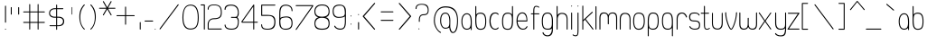 SplineFontDB: 1.0
FontName: UbuntuTitleUltralight
FullName: UbuntuTitleUltralight
FamilyName: UbuntuTitleUltralight
Weight: Ultralight
Copyright: Copyright (c) 2005 Canonical Ltd.\nmade by Andrew Fitzsimon ( andrew@fitzsimon.com.au ) \nreleased under the LGPL ( http://www.gnu.org/copyleft/lesser.html )\nskinny version from Paulo Silva - may'07
Version: 002.000
ItalicAngle: 0
UnderlinePosition: -100
UnderlineWidth: 50
Ascent: 800
Descent: 200
Order2: 1
XUID: [1021 682 1097764676 3026829]
FSType: 0
OS2Version: 1
OS2_WeightWidthSlopeOnly: 0
OS2_UseTypoMetrics: 1
CreationTime: 1124425253
ModificationTime: 1182794832
PfmFamily: 17
TTFWeight: 400
TTFWidth: 5
LineGap: 88
VLineGap: 0
Panose: 2 0 5 3 0 0 0 0 0 0
OS2TypoAscent: 0
OS2TypoAOffset: 1
OS2TypoDescent: 0
OS2TypoDOffset: 1
OS2TypoLinegap: 0
OS2WinAscent: 0
OS2WinAOffset: 1
OS2WinDescent: 0
OS2WinDOffset: 1
HheadAscent: 0
HheadAOffset: 1
HheadDescent: 0
HheadDOffset: 1
OS2SubXSize: 648
OS2SubYSize: 696
OS2SubXOff: 0
OS2SubYOff: 138
OS2SupXSize: 648
OS2SupYSize: 696
OS2SupXOff: 0
OS2SupYOff: 476
OS2StrikeYSize: 48
OS2StrikeYPos: 256
OS2Vendor: 'PfEd'
ScriptLang: 1
 1 latn 1 dflt 
TableOrder: GPOS 1
	'kern'
TtfTable: cvt  4
!$MDh
EndTtf
TtfTable: maxp 32
!!*'"!+>k6!!<3$!!!!#!!!!"!!*'"!'gMaz
EndTtf
LangName: 1033 
LangName: 2057 "" "" "Ubuntu-Title" 
LangName: 3081 "" "" "Ubuntu-Title" 
Encoding: UnicodeFull
Compacted: 1
UnicodeInterp: none
NameList: Adobe Glyph List
DisplaySize: -48
AntiAlias: 1
FitToEm: 1
WinInfo: 16 16 10
BeginChars: 1114114 164
StartChar: .notdef
Encoding: 1114112 -1 0
Width: 258
Flags: W
EndChar
StartChar: glyph1
Encoding: 1114113 -1 1
Width: 0
Flags: W
EndChar
StartChar: nonmarkingreturn
Encoding: 13 13 2
Width: 258
Flags: W
EndChar
StartChar: space
Encoding: 32 32 3
Width: 258
GlyphClass: 2
Flags: W
EndChar
StartChar: exclam
Encoding: 33 33 4
Width: 254
GlyphClass: 2
Flags: W
Fore
152.594 666.979 m 0,0,1
 156.282 662.489 156.282 662.489 162.631 662.489 c 0,2,3
 166 662.489 166 662.489 166 653.572 c 2,4,-1
 166 206.362 l 2,5,6
 166 200.818 166 200.818 162.072 196.903 c 128,-1,7
 158.145 192.987 158.145 192.987 152.594 192.987 c 128,-1,8
 147.047 192.987 147.047 192.987 143.133 196.901 c 128,-1,9
 139.219 200.815 139.219 200.815 139.219 206.362 c 2,10,-1
 139.219 653.572 l 2,11,12
 139.219 659.123 139.219 659.123 143.134 663.051 c 128,-1,13
 147.049 666.979 147.049 666.979 152.594 666.979 c 0,0,1
166.011 12.9629 m 128,-1,15
 166.011 7.38574 166.011 7.38574 162.085 3.45898 c 128,-1,16
 158.159 -0.466797 158.159 -0.466797 152.611 -0.466797 c 128,-1,17
 147.063 -0.466797 147.063 -0.466797 143.137 3.45898 c 128,-1,18
 139.211 7.38574 139.211 7.38574 139.211 12.9336 c 2,19,-1
 139.211 13.0049 l 2,20,21
 139.211 18.5527 139.211 18.5527 143.137 22.4785 c 128,-1,22
 147.063 26.4043 147.063 26.4043 152.611 26.4043 c 128,-1,23
 158.159 26.4043 158.159 26.4043 162.085 22.4785 c 128,-1,14
 166.011 18.5518 166.011 18.5518 166.011 12.9629 c 128,-1,15
EndSplineSet
EndChar
StartChar: quotedbl
Encoding: 34 34 5
Width: 382
GlyphClass: 2
Flags: W
Fore
266.594 627.469 m 128,-1,1
 272.141 627.469 272.141 627.469 276.071 623.539 c 128,-1,2
 280 619.61 280 619.61 280 614.062 c 2,3,-1
 280 430.75 l 2,4,5
 280 425.206 280 425.206 276.072 421.29 c 128,-1,6
 272.144 417.375 272.144 417.375 266.594 417.375 c 128,-1,7
 261.046 417.375 261.046 417.375 257.132 421.289 c 128,-1,8
 253.219 425.202 253.219 425.202 253.219 430.75 c 2,9,-1
 253.219 614.062 l 2,10,11
 253.219 619.613 253.219 619.613 257.134 623.541 c 128,-1,0
 261.049 627.469 261.049 627.469 266.594 627.469 c 128,-1,1
61.958 627.469 m 128,-1,13
 67.5049 627.469 67.5049 627.469 74.1279 625.504 c 0,14,15
 75.3643 623.539 75.3643 623.539 75.3643 614.062 c 2,16,-1
 75.3643 430.75 l 2,17,18
 75.3643 425.206 75.3643 425.206 71.4355 421.29 c 128,-1,19
 67.5078 417.375 67.5078 417.375 61.958 417.375 c 128,-1,20
 56.4111 417.375 56.4111 417.375 52.4971 421.289 c 128,-1,21
 48.583 425.203 48.583 425.203 48.583 430.75 c 2,22,-1
 48.583 614.062 l 2,23,24
 48.583 619.613 48.583 619.613 52.498 623.541 c 128,-1,12
 56.4141 627.469 56.4141 627.469 61.958 627.469 c 128,-1,13
EndSplineSet
EndChar
StartChar: numbersign
Encoding: 35 35 6
Width: 712
GlyphClass: 2
Flags: W
Fore
196.924 712.844 m 128,-1,1
 202.362 712.844 202.362 712.844 206.215 708.914 c 128,-1,2
 210.067 704.985 210.067 704.985 210.067 699.438 c 2,3,-1
 210.067 506.5 l 1,4,-1
 415.743 506.5 l 1,5,-1
 415.743 699.438 l 2,6,7
 415.743 704.988 415.743 704.988 419.582 708.916 c 128,-1,8
 423.421 712.844 423.421 712.844 428.856 712.844 c 128,-1,9
 434.295 712.844 434.295 712.844 438.147 708.914 c 128,-1,10
 442 704.985 442 704.985 442 699.438 c 2,11,-1
 442 506.5 l 1,12,-1
 603.271 506.5 l 2,13,14
 608.712 506.5 608.712 506.5 612.546 502.572 c 128,-1,15
 616.389 498.644 616.389 498.644 616.389 493.094 c 128,-1,16
 616.389 487.546 616.389 487.546 612.546 483.633 c 128,-1,17
 608.712 479.719 608.712 479.719 603.271 479.719 c 2,18,-1
 442 479.719 l 1,19,-1
 442 214.906 l 1,20,-1
 603.271 214.906 l 2,21,22
 608.712 214.906 608.712 214.906 612.546 210.978 c 128,-1,23
 616.389 207.05 616.389 207.05 616.389 201.5 c 128,-1,24
 616.389 195.953 616.389 195.953 612.546 192.039 c 128,-1,25
 608.712 188.125 608.712 188.125 603.271 188.125 c 2,26,-1
 442 188.125 l 1,27,-1
 442 13.5938 l 2,28,29
 442 8.0498 442 8.0498 438.148 4.13379 c 128,-1,30
 434.298 0.21875 434.298 0.21875 428.856 0.21875 c 128,-1,31
 423.418 0.21875 423.418 0.21875 419.581 4.13281 c 128,-1,32
 415.743 8.04688 415.743 8.04688 415.743 13.5938 c 2,33,-1
 415.743 188.125 l 1,34,-1
 210.067 188.125 l 1,35,-1
 210.067 13.5938 l 2,36,37
 210.067 8.0498 210.067 8.0498 206.216 4.13379 c 128,-1,38
 202.365 0.21875 202.365 0.21875 196.924 0.21875 c 128,-1,39
 191.485 0.21875 191.485 0.21875 187.647 4.13281 c 128,-1,40
 183.812 8.04688 183.812 8.04688 183.812 13.5938 c 2,41,-1
 183.812 188.125 l 1,42,-1
 29.7119 188.125 l 2,43,44
 24.2715 188.125 24.2715 188.125 20.4199 192.04 c 128,-1,45
 16.5693 195.956 16.5693 195.956 16.5693 201.5 c 128,-1,46
 16.5693 207.047 16.5693 207.047 20.4209 210.977 c 128,-1,47
 24.2744 214.906 24.2744 214.906 29.7119 214.906 c 2,48,-1
 183.812 214.906 l 1,49,-1
 183.812 479.719 l 1,50,-1
 29.7119 479.719 l 2,51,52
 24.2715 479.719 24.2715 479.719 20.4199 483.634 c 128,-1,53
 16.5693 487.549 16.5693 487.549 16.5693 493.094 c 128,-1,54
 16.5693 498.641 16.5693 498.641 20.4209 502.571 c 128,-1,55
 24.2744 506.5 24.2744 506.5 29.7119 506.5 c 2,56,-1
 183.812 506.5 l 1,57,-1
 183.812 699.438 l 2,58,59
 183.812 704.988 183.812 704.988 187.649 708.916 c 128,-1,0
 191.487 712.844 191.487 712.844 196.924 712.844 c 128,-1,1
210.067 479.719 m 1,60,-1
 210.067 214.906 l 1,61,-1
 415.743 214.906 l 1,62,-1
 415.743 479.719 l 1,63,-1
 210.067 479.719 l 1,60,-1
EndSplineSet
EndChar
StartChar: dollar
Encoding: 36 36 7
Width: 513
GlyphClass: 2
Flags: W
Fore
241.594 696.531 m 128,-1,1
 247.142 696.531 247.142 696.531 251.07 692.602 c 128,-1,2
 255 688.672 255 688.672 255 683.125 c 2,3,-1
 255 595.75 l 1,4,-1
 414.375 595.875 l 2,5,6
 419.845 595.875 419.845 595.875 423.767 592.114 c 128,-1,7
 427.688 588.353 427.688 588.353 427.688 583.411 c 0,8,9
 427.688 569.094 427.688 569.094 414.375 569.094 c 2,10,-1
 255 569.094 l 1,11,-1
 255 360.312 l 1,12,-1
 294.594 360.312 l 2,13,14
 368.163 360.312 368.163 360.312 410.121 326.147 c 128,-1,15
 452.079 291.982 452.079 291.982 450.594 233.75 c 0,16,17
 450.594 164.613 450.594 164.613 409.149 130.182 c 128,-1,18
 367.704 95.75 367.704 95.75 294.594 95.75 c 2,19,-1
 255 95.75 l 1,20,-1
 255 8.8125 l 2,21,22
 255 3.26855 255 3.26855 251.072 -0.647461 c 128,-1,23
 247.144 -4.5625 247.144 -4.5625 241.594 -4.5625 c 128,-1,24
 236.046 -4.5625 236.046 -4.5625 232.133 -0.648438 c 128,-1,25
 228.219 3.26562 228.219 3.26562 228.219 8.8125 c 2,26,-1
 228.219 95.75 l 1,27,-1
 58.8281 95.75 l 2,28,29
 45.2383 95.75 45.2383 95.75 45.2383 109.125 c 0,30,31
 45.2383 114.813 45.2383 114.813 49.0684 118.626 c 128,-1,32
 52.8975 122.438 52.8975 122.438 58.8281 122.438 c 2,33,-1
 228.219 122.438 l 1,34,-1
 228.219 331.969 l 1,35,-1
 187.25 331.969 l 2,36,37
 115.698 331.969 115.698 331.969 74.4736 366.192 c 128,-1,38
 33.25 400.416 33.25 400.416 33.25 457.75 c 0,39,40
 33.25 519.322 33.25 519.322 78.3105 557.536 c 128,-1,41
 123.372 595.75 123.372 595.75 187.25 595.75 c 2,42,-1
 228.219 595.75 l 1,43,-1
 228.219 683.125 l 2,44,45
 228.219 688.676 228.219 688.676 232.134 692.604 c 128,-1,0
 236.05 696.531 236.05 696.531 241.594 696.531 c 128,-1,1
187.25 569.094 m 2,46,47
 136.378 569.094 136.378 569.094 97.5332 538.484 c 128,-1,48
 58.6875 507.875 58.6875 507.875 58.6875 457.75 c 0,49,50
 58.6875 416.563 58.6875 416.563 95.5713 388.438 c 128,-1,51
 132.454 360.312 132.454 360.312 187.25 360.312 c 2,52,-1
 228.219 360.312 l 1,53,-1
 228.219 569.094 l 1,54,-1
 187.25 569.094 l 2,46,47
255 331.969 m 1,55,-1
 255 122.438 l 1,56,-1
 294.594 122.438 l 2,57,58
 349.253 122.438 349.253 122.438 384.158 153.357 c 128,-1,59
 419.062 184.277 419.062 184.277 419.062 231.906 c 0,60,61
 419.062 278.409 419.062 278.409 384.642 305.189 c 128,-1,62
 350.22 331.969 350.22 331.969 294.594 331.969 c 2,63,-1
 255 331.969 l 1,55,-1
EndSplineSet
EndChar
StartChar: quotesingle
Encoding: 39 39 8
Width: 304
GlyphClass: 2
Flags: W
Fore
142.5 627.469 m 128,-1,1
 146.099 627.469 146.099 627.469 152.469 625.504 c 0,2,3
 151.196 623.539 151.196 623.539 151.196 614.062 c 2,4,-1
 151.196 430.75 l 2,5,6
 151.196 425.206 151.196 425.206 148.647 421.29 c 128,-1,7
 146.099 417.375 146.099 417.375 142.5 417.375 c 128,-1,8
 138.9 417.375 138.9 417.375 136.365 421.289 c 128,-1,9
 133.822 425.203 133.822 425.203 133.822 430.75 c 2,10,-1
 133.822 614.062 l 2,11,12
 133.822 619.613 133.822 619.613 136.365 623.541 c 128,-1,0
 138.9 627.469 138.9 627.469 142.5 627.469 c 128,-1,1
EndSplineSet
EndChar
StartChar: parenleft
Encoding: 40 40 9
Width: 300
GlyphClass: 2
Flags: W
Fore
182.438 700.531 m 128,-1,1
 187.984 700.531 187.984 700.531 191.914 696.602 c 128,-1,2
 195.844 692.672 195.844 692.672 195.844 687.125 c 0,3,4
 195.844 679.39 195.844 679.39 190.8 677.552 c 1,5,6
 74.2471 553.885 74.2471 553.885 72 350.625 c 0,7,8
 72 130.045 72 130.045 191 25.1865 c 2,9,-1
 192.094 24.374 l 1,10,11
 192.044 24.2686 192.044 24.2686 192.031 24.249 c 1,12,13
 195.844 20.3369 195.844 20.3369 195.844 14.874 c 128,-1,14
 195.844 9.33008 195.844 9.33008 191.916 5.41406 c 128,-1,15
 187.988 1.49902 187.988 1.49902 182.438 1.49902 c 0,16,17
 176.683 1.49902 176.683 1.49902 172.719 5.68652 c 0,18,19
 108.513 68.4883 108.513 68.4883 77.9014 158.934 c 128,-1,20
 47.29 249.381 47.29 249.381 45.1875 350.624 c 0,21,22
 45.1875 459.836 45.1875 459.836 72.9492 539.43 c 128,-1,23
 100.711 619.023 100.711 619.023 171.122 696.184 c 1,24,0
 176.941 700.53 176.941 700.53 182.438 700.531 c 128,-1,1
EndSplineSet
EndChar
StartChar: parenright
Encoding: 41 41 10
Width: 252
GlyphClass: 2
Flags: W
Fore
63.5117 700.531 m 128,-1,1
 69.0078 700.53 69.0078 700.53 74.8271 696.184 c 1,2,3
 145.238 619.023 145.238 619.023 173 539.43 c 128,-1,4
 200.762 459.836 200.762 459.836 200.762 350.624 c 0,5,6
 198.659 249.381 198.659 249.381 168.048 158.934 c 128,-1,7
 137.438 68.4883 137.438 68.4883 73.2305 5.68652 c 0,8,9
 69.2666 1.49902 69.2666 1.49902 63.5117 1.49902 c 0,10,11
 57.9609 1.49902 57.9609 1.49902 54.0332 5.41406 c 128,-1,12
 50.1055 9.33008 50.1055 9.33008 50.1055 14.874 c 128,-1,13
 50.1055 20.3369 50.1055 20.3369 53.918 24.249 c 1,14,15
 53.9053 24.2686 53.9053 24.2686 53.8555 24.374 c 1,16,-1
 54.9492 25.1865 l 2,17,18
 173.949 130.045 173.949 130.045 173.949 350.625 c 0,19,20
 171.702 553.885 171.702 553.885 55.1494 677.552 c 1,21,22
 50.1055 679.39 50.1055 679.39 50.1055 687.125 c 0,23,24
 50.1055 692.672 50.1055 692.672 54.0352 696.602 c 128,-1,0
 57.9648 700.531 57.9648 700.531 63.5117 700.531 c 128,-1,1
EndSplineSet
EndChar
StartChar: asterisk
Encoding: 42 42 11
Width: 450
GlyphClass: 2
Flags: W
Fore
160.438 793.281 m 0,0,1
 168.393 793.491 168.393 793.491 172.375 786.594 c 2,2,-1
 267.531 621.812 l 1,3,-1
 362.656 786.625 l 2,4,5
 369.345 798.211 369.345 798.211 380.97 791.5 c 128,-1,6
 392.54 784.818 392.54 784.818 385.845 773.219 c 2,7,-1
 290.72 608.438 l 1,8,-1
 481 608.438 l 2,9,10
 486.544 608.438 486.544 608.438 490.46 604.51 c 128,-1,11
 494.375 600.582 494.375 600.582 494.375 595.031 c 128,-1,12
 494.375 589.484 494.375 589.484 490.461 585.57 c 128,-1,13
 486.548 581.656 486.548 581.656 481 581.656 c 2,14,-1
 290.688 581.656 l 1,15,-1
 385.845 416.906 l 2,16,17
 392.554 405.283 392.554 405.283 380.97 398.594 c 128,-1,18
 369.358 391.891 369.358 391.891 362.656 403.5 c 2,19,-1
 267.531 568.25 l 1,20,-1
 172.406 403.5 l 2,21,22
 165.712 391.903 165.712 391.903 154.125 398.594 c 128,-1,23
 142.516 405.296 142.516 405.296 149.22 416.906 c 2,24,-1
 244.312 581.656 l 1,25,-1
 54.0947 581.656 l 2,26,27
 48.543 581.656 48.543 581.656 44.6152 585.571 c 128,-1,28
 40.6875 589.486 40.6875 589.486 40.6875 595.031 c 128,-1,29
 40.6875 600.579 40.6875 600.579 44.6162 604.508 c 128,-1,30
 48.5459 608.438 48.5459 608.438 54.0947 608.438 c 2,31,-1
 244.345 608.438 l 1,32,-1
 149.188 773.219 l 2,33,34
 142.505 784.792 142.505 784.792 154.125 791.5 c 0,35,36
 157.054 793.192 157.054 793.192 160.438 793.281 c 0,0,1
EndSplineSet
EndChar
StartChar: plus
Encoding: 43 43 12
Width: 664
GlyphClass: 2
Flags: W
Fore
324.616 641.75 m 128,-1,1
 330.164 641.75 330.164 641.75 334.077 637.836 c 128,-1,2
 337.991 633.923 337.991 633.923 337.991 628.375 c 2,3,-1
 337.991 402.5 l 1,4,-1
 563.866 402.5 l 2,5,6
 569.411 402.5 569.411 402.5 573.326 398.572 c 128,-1,7
 577.241 394.645 577.241 394.645 577.241 389.094 c 128,-1,8
 577.241 383.546 577.241 383.546 573.327 379.633 c 128,-1,9
 569.414 375.719 569.414 375.719 563.866 375.719 c 2,10,-1
 337.991 375.719 l 1,11,-1
 337.991 149.906 l 2,12,13
 337.991 144.355 337.991 144.355 334.076 140.428 c 128,-1,14
 330.161 136.5 330.161 136.5 324.616 136.5 c 128,-1,15
 319.069 136.5 319.069 136.5 315.14 140.43 c 128,-1,16
 311.21 144.359 311.21 144.359 311.21 149.906 c 2,17,-1
 311.21 375.719 l 1,18,-1
 85.3975 375.719 l 2,19,20
 79.8467 375.719 79.8467 375.719 75.9189 379.634 c 128,-1,21
 71.9912 383.55 71.9912 383.55 71.9912 389.094 c 128,-1,22
 71.9912 394.641 71.9912 394.641 75.9209 398.57 c 128,-1,23
 79.8506 402.5 79.8506 402.5 85.3975 402.5 c 2,24,-1
 311.21 402.5 l 1,25,-1
 311.21 628.375 l 2,26,27
 311.21 633.919 311.21 633.919 315.138 637.835 c 128,-1,0
 319.065 641.75 319.065 641.75 324.616 641.75 c 128,-1,1
EndSplineSet
EndChar
StartChar: comma
Encoding: 44 44 13
Width: 150
GlyphClass: 2
Flags: W
Fore
55.2168 210.627 m 128,-1,1
 60.5068 210.627 60.5068 210.627 64.2539 206.697 c 128,-1,2
 68 202.768 68 202.768 68 197.221 c 2,3,-1
 68 13.9082 l 2,4,5
 68 8.36426 68 8.36426 64.2539 4.44824 c 128,-1,6
 60.5068 0.533203 60.5068 0.533203 55.2168 0.533203 c 128,-1,7
 49.9258 0.533203 49.9258 0.533203 46.1982 4.44727 c 128,-1,8
 42.4619 8.36133 42.4619 8.36133 42.4619 13.9082 c 2,9,-1
 42.4619 197.221 l 2,10,11
 42.4619 202.771 42.4619 202.771 46.1982 206.699 c 128,-1,0
 49.9258 210.627 49.9258 210.627 55.2168 210.627 c 128,-1,1
EndSplineSet
EndChar
StartChar: hyphen
Encoding: 45 45 14
Width: 276
GlyphClass: 2
Flags: W
Fore
26.1973 238.366 m 128,-1,1
 26.1973 243.914 26.1973 243.914 29.251 247.844 c 128,-1,2
 32.3047 251.772 32.3047 251.772 36.6172 251.772 c 2,3,-1
 251.604 251.772 l 2,4,5
 255.916 251.772 255.916 251.772 258.954 247.845 c 128,-1,6
 262 243.917 262 243.917 262 238.366 c 128,-1,7
 262 232.818 262 232.818 258.954 228.905 c 128,-1,8
 255.916 224.991 255.916 224.991 251.604 224.991 c 2,9,-1
 36.6172 224.991 l 2,10,11
 32.3047 224.991 32.3047 224.991 29.251 228.906 c 128,-1,0
 26.1973 232.822 26.1973 232.822 26.1973 238.366 c 128,-1,1
EndSplineSet
EndChar
StartChar: period
Encoding: 46 46 15
Width: 116
GlyphClass: 2
Flags: W
Fore
55.5 13.4629 m 2,0,1
 55.5 7.88574 55.5 7.88574 52.4541 3.95898 c 128,-1,2
 49.415 0.0332031 49.415 0.0332031 45.1123 0.0332031 c 128,-1,3
 40.8105 0.0332031 40.8105 0.0332031 37.7715 3.95898 c 128,-1,4
 34.7256 7.88574 34.7256 7.88574 34.7256 13.4336 c 2,5,-1
 34.7256 13.5049 l 2,6,7
 34.7256 19.0527 34.7256 19.0527 37.7715 22.9785 c 128,-1,8
 40.8105 26.9043 40.8105 26.9043 45.1123 26.9043 c 128,-1,9
 49.415 26.9043 49.415 26.9043 52.4541 22.9785 c 128,-1,10
 55.5 19.0518 55.5 19.0518 55.5 13.5049 c 2,11,-1
 55.5 13.4629 l 2,0,1
EndSplineSet
EndChar
StartChar: slash
Encoding: 47 47 16
Width: 636
GlyphClass: 2
Flags: W
Fore
45.1055 9.87695 m 132,-1,1
 34.4314 17.9191 34.4314 17.9191 42.4668 28.6514 c 6,2,-1
 545.112 700 l 6,3,4
 553.129 710.707 553.129 710.707 563.868 702.614 c 132,-1,5
 574.516 694.589 574.516 694.589 566.5 683.883 c 6,6,-1
 63.8555 12.5342 l 6,7,0
 55.8209 1.803 55.8209 1.803 45.1055 9.87695 c 132,-1,1
EndSplineSet
EndChar
StartChar: zero
Encoding: 48 48 17
Width: 548
GlyphClass: 2
Flags: W
Fore
273.781 696.406 m 0,0,1
 392.737 696.406 392.737 696.406 445.791 602.932 c 128,-1,2
 498.844 509.458 498.844 509.458 498.844 333.75 c 0,3,4
 498.844 158.872 498.844 158.872 446.447 80.8262 c 128,-1,5
 394.05 2.78125 394.05 2.78125 271.719 2.78125 c 0,6,7
 157.914 2.78125 157.914 2.78125 102.957 83.8223 c 128,-1,8
 48 164.862 48 164.862 48 335.75 c 0,9,10
 48 506.961 48 506.961 103.886 601.684 c 128,-1,11
 159.771 696.406 159.771 696.406 273.781 696.406 c 0,0,1
273.938 670.516 m 0,12,13
 172.433 670.516 172.433 670.516 123.639 588.915 c 128,-1,14
 74.8438 507.314 74.8438 507.314 74.8438 333.75 c 0,15,16
 74.8438 30.0967 74.8438 30.0967 272.25 30.0967 c 0,17,18
 379.607 30.0967 379.607 30.0967 425.804 98.3936 c 128,-1,19
 472 166.69 472 166.69 472 333.75 c 0,20,21
 472 670.516 472 670.516 273.938 670.516 c 0,12,13
EndSplineSet
EndChar
StartChar: one
Encoding: 49 49 18
Width: 162
GlyphClass: 2
Flags: W
Fore
13.2812 700.531 m 2,0,-1
 103.281 700.531 l 2,1,2
 109.583 700.531 109.583 700.531 113.594 695.656 c 0,3,4
 113.671 695.551 113.671 695.551 113.688 695.531 c 0,5,6
 114.168 694.931 114.168 694.931 114.375 694.625 c 0,7,8
 114.426 694.548 114.426 694.548 114.438 694.531 c 128,-1,9
 114.45 694.511 114.45 694.511 114.473 694.477 c 0,10,11
 116.781 691.062 116.781 691.062 116.781 686.969 c 2,12,-1
 116.781 12.9375 l 2,13,14
 116.781 7.39355 116.781 7.39355 112.854 3.47754 c 128,-1,15
 108.926 -0.4375 108.926 -0.4375 103.375 -0.4375 c 128,-1,16
 97.8271 -0.4375 97.8271 -0.4375 93.9141 3.47656 c 128,-1,17
 90 7.38965 90 7.38965 90 12.9375 c 2,18,-1
 90 673.75 l 1,19,-1
 13.2812 673.75 l 2,20,21
 7.73047 673.75 7.73047 673.75 3.80273 677.665 c 128,-1,22
 -0.125 681.58 -0.125 681.58 -0.125 687.125 c 128,-1,23
 -0.125 692.673 -0.125 692.673 3.80469 696.602 c 128,-1,24
 7.7334 700.531 7.7334 700.531 13.2812 700.531 c 2,0,-1
EndSplineSet
EndChar
StartChar: two
Encoding: 50 50 19
Width: 482
GlyphClass: 2
Flags: W
Fore
216.688 699.75 m 0,0,1
 338.102 699.75 338.102 699.75 387.66 649.925 c 128,-1,2
 437.219 600.1 437.219 600.1 437.219 479.75 c 0,3,4
 437.219 413.244 437.219 413.244 418.543 373.475 c 128,-1,5
 399.868 333.704 399.868 333.704 351.445 312.258 c 128,-1,6
 303.021 290.812 303.021 290.812 218.75 290.812 c 0,7,8
 152.333 290.812 152.333 290.812 113.166 253.53 c 128,-1,9
 74 216.248 74 216.248 74 149.438 c 2,10,-1
 73.2188 30.1562 l 1,11,-1
 423.375 30.6875 l 2,12,13
 431.772 30.6875 431.772 30.6875 435.438 23.125 c 1,14,15
 437.583 22.3633 437.583 22.3633 436.438 20.2188 c 1,16,17
 436.781 18.624 436.781 18.624 436.781 17.3125 c 0,18,19
 436.781 11.7656 436.781 11.7656 432.852 7.83594 c 128,-1,20
 428.922 3.90625 428.922 3.90625 423.375 3.90625 c 0,21,22
 421.906 3.90625 421.906 3.90625 420.688 4.15625 c 1,23,-1
 65.4062 3.75 l 2,24,25
 58.3955 3.90625 58.3955 3.90625 52.8203 9.02539 c 128,-1,26
 47.2441 14.1445 47.2441 14.1445 47.2441 20.4688 c 2,27,-1
 47.4688 157.75 l 2,28,29
 47.4688 182.382 47.4688 182.382 56.9375 208.601 c 128,-1,30
 66.4062 234.82 66.4062 234.82 85.5215 260.099 c 128,-1,31
 104.636 285.377 104.636 285.377 139.85 301.532 c 128,-1,32
 175.062 317.688 175.062 317.688 220.406 317.688 c 0,33,34
 324.037 317.688 324.037 317.688 367.753 352.854 c 128,-1,35
 411.469 388.021 411.469 388.021 411.469 479.75 c 0,36,37
 411.469 588.738 411.469 588.738 369.058 633.291 c 128,-1,38
 326.646 677.844 326.646 677.844 216.688 677.844 c 0,39,40
 149.041 677.844 149.041 677.844 111.13 651.42 c 128,-1,41
 73.2188 624.995 73.2188 624.995 73.2188 571.75 c 1,42,43
 73.875 569.634 73.875 569.634 73.875 567.625 c 0,44,45
 73.875 562.078 73.875 562.078 69.9453 558.148 c 128,-1,46
 66.0156 554.219 66.0156 554.219 60.4688 554.219 c 128,-1,47
 54.9209 554.219 54.9209 554.219 50.9922 558.148 c 128,-1,48
 47.0625 562.077 47.0625 562.077 47.0625 567.625 c 0,49,50
 47.0625 570.075 47.0625 570.075 47.9375 572.375 c 1,51,-1
 47.4688 571.75 l 1,52,53
 47.4688 632.944 47.4688 632.944 89.873 666.348 c 128,-1,54
 132.276 699.75 132.276 699.75 216.688 699.75 c 0,0,1
EndSplineSet
EndChar
StartChar: three
Encoding: 51 51 20
Width: 482
GlyphClass: 2
Flags: W
Fore
219.312 695.75 m 0,0,1
 433.094 695.75 433.094 695.75 433.094 467.75 c 0,2,3
 433.094 423.611 433.094 423.611 425.112 398.312 c 128,-1,4
 417.131 373.012 417.131 373.012 393.094 345.75 c 1,5,6
 416.887 318.74 416.887 318.74 424.811 292.293 c 128,-1,7
 432.734 265.845 432.734 265.845 433.094 223.75 c 0,8,9
 433.094 107.388 433.094 107.388 388.814 53.5693 c 128,-1,10
 344.536 -0.25 344.536 -0.25 229.094 -0.25 c 0,11,12
 130.896 -0.25 130.896 -0.25 85.3701 36.0674 c 128,-1,13
 39.8438 72.3848 39.8438 72.3848 39.8438 128.531 c 0,14,15
 39.8438 134.078 39.8438 134.078 43.7734 138.008 c 128,-1,16
 47.7031 141.938 47.7031 141.938 53.25 141.938 c 1,17,18
 66.3145 139.826 66.3145 139.826 66.625 127.688 c 1,19,20
 66.6787 127.695 66.6787 127.695 66.8398 127.714 c 1,21,22
 67.0938 77.6709 67.0938 77.6709 112.32 52.2568 c 128,-1,23
 157.547 26.8438 157.547 26.8438 231.094 26.8438 c 0,24,25
 327.403 26.8438 327.403 26.8438 367.357 72.6797 c 128,-1,26
 407.312 118.517 407.312 118.517 407.312 223.75 c 0,27,28
 406.037 271.875 406.037 271.875 383.924 312.088 c 1,29,30
 367.48 324.811 367.48 324.811 344.396 327.077 c 128,-1,31
 321.312 329.344 321.312 329.344 229.406 329.344 c 0,32,33
 223.855 329.344 223.855 329.344 219.928 333.259 c 128,-1,34
 216 337.175 216 337.175 216 342.719 c 128,-1,35
 216 348.266 216 348.266 219.93 352.195 c 128,-1,36
 223.859 356.125 223.859 356.125 229.406 356.125 c 0,37,38
 305.586 353.173 305.586 353.173 336.655 354.89 c 128,-1,39
 367.725 356.606 367.725 356.606 384.531 375.938 c 1,40,41
 389.164 384.043 389.164 384.043 398.238 418.546 c 128,-1,42
 407.312 453.049 407.312 453.049 407.312 467.75 c 0,43,44
 407.312 560.511 407.312 560.511 360.4 614.584 c 128,-1,45
 313.488 668.656 313.488 668.656 219.312 668.656 c 0,46,47
 72.9307 668.656 72.9307 668.656 66.2188 562.438 c 0,48,49
 66.2188 556.89 66.2188 556.89 62.2891 552.961 c 128,-1,50
 58.3604 549.031 58.3604 549.031 52.8125 549.031 c 128,-1,51
 47.2656 549.031 47.2656 549.031 43.3359 552.961 c 128,-1,52
 39.4062 556.891 39.4062 556.891 39.4062 562.438 c 0,53,54
 39.4062 634.25 39.4062 634.25 83.5918 665 c 128,-1,55
 127.778 695.75 127.778 695.75 219.312 695.75 c 0,0,1
EndSplineSet
EndChar
StartChar: four
Encoding: 52 52 21
Width: 520
GlyphClass: 2
Flags: W
Fore
370.375 698.781 m 0,0,1
 371.688 698.781 371.688 698.781 373.062 698.5 c 0,2,3
 373.14 698.472 373.14 698.472 373.156 698.469 c 0,4,5
 376.342 697.991 376.342 697.991 378.969 696.125 c 0,6,7
 387.26 690.233 387.26 690.233 383.781 680.688 c 1,8,-1
 383.781 219.688 l 1,9,-1
 470.5 219.688 l 2,10,11
 476.044 219.688 476.044 219.688 479.959 215.76 c 128,-1,12
 483.875 211.831 483.875 211.831 483.875 206.281 c 128,-1,13
 483.875 200.734 483.875 200.734 479.961 196.82 c 128,-1,14
 476.047 192.906 476.047 192.906 470.5 192.906 c 2,15,-1
 383.781 192.906 l 1,16,-1
 383.781 14.125 l 2,17,18
 383.781 8.58105 383.781 8.58105 379.854 4.66504 c 128,-1,19
 375.926 0.75 375.926 0.75 370.375 0.75 c 128,-1,20
 364.828 0.75 364.828 0.75 360.914 4.66406 c 128,-1,21
 357 8.57812 357 8.57812 357 14.125 c 2,22,-1
 357 192.906 l 1,23,-1
 64.3125 192.906 l 1,24,25
 60.8223 191.938 60.8223 191.938 57.125 191.938 c 0,26,27
 46.0303 191.938 46.0303 191.938 38.1875 199.78 c 128,-1,28
 30.3438 207.623 30.3438 207.623 30.3438 218.719 c 0,29,30
 30.6602 222.718 30.6602 222.718 35.6875 233.844 c 1,31,-1
 357.5 689.031 l 1,32,33
 360.264 698.781 360.264 698.781 370.375 698.781 c 0,0,1
357 641.969 m 1,34,-1
 58.5 219.688 l 1,35,-1
 357 219.688 l 1,36,-1
 357 641.969 l 1,34,-1
EndSplineSet
EndChar
StartChar: five
Encoding: 53 53 22
Width: 488
GlyphClass: 2
Flags: W
Fore
66.875 696.5 m 2,0,-1
 431.656 696.5 l 2,1,2
 437.203 696.5 437.203 696.5 441.133 692.57 c 128,-1,3
 445.062 688.642 445.062 688.642 445.062 683.094 c 128,-1,4
 445.062 677.546 445.062 677.546 441.133 673.617 c 128,-1,5
 437.203 669.688 437.203 669.688 431.656 669.688 c 2,6,-1
 79.5 669.812 l 1,7,-1
 79.5 409.688 l 1,8,-1
 217 409.688 l 2,9,10
 347.924 409.688 347.924 409.688 396.711 368.652 c 128,-1,11
 445.5 327.617 445.5 327.617 445.5 217.75 c 0,12,13
 445.5 99.6328 445.5 99.6328 398.898 49.6914 c 128,-1,14
 352.299 -0.25 352.299 -0.25 229.5 -0.25 c 0,15,16
 175.461 -0.25 175.461 -0.25 140.834 7.74512 c 128,-1,17
 106.209 15.7393 106.209 15.7393 87.2266 34.0186 c 128,-1,18
 68.2441 52.2979 68.2441 52.2979 60.7402 75.4717 c 128,-1,19
 53.2363 98.6455 53.2363 98.6455 51.4375 135.312 c 0,20,21
 51.4375 140.859 51.4375 140.859 55.3672 144.789 c 128,-1,22
 59.2969 148.719 59.2969 148.719 64.8438 148.719 c 128,-1,23
 70.3906 148.719 70.3906 148.719 74.3203 144.789 c 128,-1,24
 78.25 140.859 78.25 140.859 78.25 135.312 c 0,25,26
 78.25 76.2969 78.25 76.2969 112.566 50.5078 c 128,-1,27
 146.881 24.7188 146.881 24.7188 229.5 24.7188 c 0,28,29
 283.041 24.7188 283.041 24.7188 320.611 39.2793 c 128,-1,30
 358.18 53.8398 358.18 53.8398 378.482 81.2051 c 128,-1,31
 398.785 108.571 398.785 108.571 407.518 141.645 c 128,-1,32
 416.25 174.719 416.25 174.719 416.25 217.75 c 0,33,34
 416.25 295.687 416.25 295.687 377.736 339.234 c 128,-1,35
 339.225 382.781 339.225 382.781 260.562 382.781 c 2,36,-1
 65.8125 381.688 l 2,37,38
 60.2656 381.688 60.2656 381.688 56.3359 385.617 c 128,-1,39
 52.4062 389.547 52.4062 389.547 52.4062 395.094 c 2,40,-1
 51.5 683.094 l 2,41,42
 51.5 688.485 51.5 688.485 56.3203 692.492 c 128,-1,43
 61.1406 696.5 61.1406 696.5 66.875 696.5 c 2,0,-1
EndSplineSet
EndChar
StartChar: six
Encoding: 54 54 23
Width: 466
GlyphClass: 2
Flags: W
Fore
229.625 695.031 m 0,0,1
 265.99 695.031 265.99 695.031 297.674 686.628 c 128,-1,2
 329.359 678.224 329.359 678.224 357.607 659.781 c 128,-1,3
 385.854 641.339 385.854 641.339 402.287 606.804 c 128,-1,4
 418.719 572.27 418.719 572.27 418.719 525.062 c 0,5,6
 418.436 519.748 418.436 519.748 414.58 516.062 c 128,-1,7
 410.723 512.375 410.723 512.375 405.375 512.375 c 128,-1,8
 399.828 512.375 399.828 512.375 395.898 516.305 c 128,-1,9
 391.969 520.234 391.969 520.234 391.969 525.781 c 0,10,11
 391.969 597.272 391.969 597.272 349.143 632.512 c 128,-1,12
 306.318 667.75 306.318 667.75 228.875 667.75 c 0,13,14
 148.52 667.75 148.52 667.75 115.01 612.843 c 128,-1,15
 81.5 557.936 81.5 557.936 81.5 448.594 c 2,16,-1
 82.5312 324.344 l 1,17,18
 102.105 343.095 102.105 343.095 134.307 351.984 c 128,-1,19
 166.508 360.873 166.508 360.873 228.281 365.719 c 0,20,21
 323.039 373.151 323.039 373.151 371.238 330.652 c 128,-1,22
 419.438 288.154 419.438 288.154 419.438 181.406 c 0,23,24
 419.438 84.8906 419.438 84.8906 371.91 42.0518 c 128,-1,25
 324.385 -0.787109 324.385 -0.787109 233.781 -1.1875 c 0,26,27
 54.6602 -1.41211 54.6602 -1.41211 52.1562 179.156 c 2,28,-1
 53.5 474.469 l 2,29,30
 53.5 592.432 53.5 592.432 99.084 643.731 c 128,-1,31
 144.67 695.031 144.67 695.031 229.625 695.031 c 0,0,1
247.719 340.969 m 0,32,33
 228.959 341.038 228.959 341.038 207.531 338.438 c 0,34,35
 182.316 335.378 182.316 335.378 169.729 333.287 c 128,-1,36
 157.143 331.196 157.143 331.196 137.154 324.566 c 128,-1,37
 117.166 317.937 117.166 317.937 107.414 308.463 c 128,-1,38
 97.6641 298.988 97.6641 298.988 89.8164 281.451 c 128,-1,39
 81.9688 263.913 81.9688 263.913 81.9688 239.719 c 0,40,41
 81.9688 180.979 81.9688 180.979 90.1504 139.988 c 128,-1,42
 98.3301 98.998 98.3301 98.998 110.139 77.0029 c 128,-1,43
 121.947 55.0078 121.947 55.0078 143.062 43.21 c 128,-1,44
 164.18 31.4121 164.18 31.4121 181.818 28.7686 c 128,-1,45
 199.457 26.125 199.457 26.125 227.531 26.125 c 0,46,47
 307.947 26.125 307.947 26.125 350.051 62.5732 c 128,-1,48
 392.156 99.0215 392.156 99.0215 392.156 179.281 c 0,49,50
 392.156 340.44 392.156 340.44 247.719 340.969 c 0,32,33
EndSplineSet
EndChar
StartChar: seven
Encoding: 55 55 24
Width: 508
GlyphClass: 2
Flags: W
Fore
484.5 682.217 m 1,0,1
 507.941 688.498 507.941 688.498 516.215 676.48 c 128,-1,2
 524.49 664.463 524.49 664.463 507.688 642.029 c 2,3,-1
 56.2754 -1.04688 l 2,4,5
 49.582 -12.6426 49.582 -12.6426 37.9941 -5.95312 c 128,-1,6
 26.3848 0.748047 26.3848 0.748047 33.0879 12.3594 c 2,7,-1
 484.469 655.436 l 1,8,-1
 44.25 655.436 l 2,9,10
 38.6992 655.436 38.6992 655.436 34.7715 659.351 c 128,-1,11
 30.8438 663.267 30.8438 663.267 30.8438 668.811 c 128,-1,12
 30.8438 674.357 30.8438 674.357 34.7734 678.287 c 128,-1,13
 38.7031 682.217 38.7031 682.217 44.25 682.217 c 2,14,-1
 484.5 682.217 l 1,0,1
EndSplineSet
EndChar
StartChar: eight
Encoding: 56 56 25
Width: 516
GlyphClass: 2
Flags: W
Fore
261.335 700.052 m 0,0,1
 157.443 700.052 157.443 700.052 103.65 649.715 c 128,-1,2
 49.8594 599.378 49.8594 599.378 49.8594 508.896 c 0,3,4
 49.8594 433.987 49.8594 433.987 80.7803 392.896 c 128,-1,5
 111.703 351.804 111.703 351.804 164.361 344.427 c 1,6,7
 111.467 332.344 111.467 332.344 80.9922 288.983 c 128,-1,8
 50.5186 245.622 50.5186 245.622 50.5186 172.146 c 0,9,10
 50.5186 80.3486 50.5186 80.3486 98.2002 39.1846 c 128,-1,11
 145.883 -1.97949 145.883 -1.97949 260.02 -1.97949 c 0,12,13
 373.136 -1.97949 373.136 -1.97949 421.437 38.1895 c 128,-1,14
 469.738 78.3594 469.738 78.3594 469.738 172.146 c 0,15,16
 469.738 250.761 469.738 250.761 440.854 294.593 c 128,-1,17
 411.974 338.425 411.974 338.425 359.355 345.771 c 1,18,19
 412.013 353.525 412.013 353.525 440.545 394.272 c 128,-1,20
 469.078 435.02 469.078 435.02 469.078 504.896 c 0,21,22
 469.078 599.966 469.078 599.966 419.974 650.009 c 128,-1,23
 370.869 700.052 370.869 700.052 261.335 700.052 c 0,0,1
259.469 672.771 m 0,24,25
 358.303 672.771 358.303 672.771 400.538 629.177 c 128,-1,26
 442.772 585.584 442.772 585.584 442.772 504.146 c 0,27,28
 442.772 360.083 442.772 360.083 259.469 360.083 c 0,29,30
 167.317 360.083 167.317 360.083 121.742 398.312 c 128,-1,31
 76.1641 436.54 76.1641 436.54 76.1641 508.146 c 0,32,33
 76.1641 584.88 76.1641 584.88 125.828 628.825 c 128,-1,34
 175.493 672.771 175.493 672.771 259.469 672.771 c 0,24,25
259.358 330.771 m 0,35,36
 298.04 330.942 298.04 330.942 328.986 323.664 c 128,-1,37
 359.932 316.386 359.932 316.386 386.735 299.321 c 128,-1,38
 413.535 282.257 413.535 282.257 428.383 249.807 c 128,-1,39
 443.231 217.357 443.231 217.357 443.433 171.396 c 0,40,41
 443.433 96.1562 443.433 96.1562 401.471 61.7451 c 128,-1,42
 359.508 27.333 359.508 27.333 260.126 27.333 c 0,43,44
 167.953 27.333 167.953 27.333 122.389 64.498 c 128,-1,45
 76.8252 101.663 76.8252 101.663 76.8252 171.396 c 0,46,47
 76.8252 246.129 76.8252 246.129 129.883 291.305 c 128,-1,48
 182.941 336.479 182.941 336.479 259.358 330.771 c 0,35,36
EndSplineSet
EndChar
StartChar: nine
Encoding: 57 57 26
Width: 448
GlyphClass: 2
Flags: W
Fore
215.656 696.438 m 0,0,1
 394.777 696.662 394.777 696.662 397.281 516.094 c 2,2,-1
 395.938 220.781 l 2,3,4
 395.938 99.8994 395.938 99.8994 358.863 50.0586 c 128,-1,5
 321.788 0.21875 321.788 0.21875 239.812 0.21875 c 0,6,7
 181.734 0.21875 181.734 0.21875 136.721 25.4141 c 128,-1,8
 91.707 50.6094 91.707 50.6094 76.7461 85.4541 c 0,9,10
 68.9785 99.6611 68.9785 99.6611 79.6416 107.392 c 0,11,12
 92.2539 116.535 92.2539 116.535 101.135 100.442 c 0,13,14
 119.209 63.8496 119.209 63.8496 157.9 45.6748 c 128,-1,15
 196.593 27.5 196.593 27.5 240.562 27.5 c 0,16,17
 273.52 27.5 273.52 27.5 296.667 37.4961 c 128,-1,18
 319.814 47.4932 319.814 47.4932 333.673 64.3184 c 128,-1,19
 347.53 81.1445 347.53 81.1445 355.235 110.239 c 128,-1,20
 362.94 139.334 362.94 139.334 365.438 170.265 c 128,-1,21
 367.934 201.196 367.934 201.196 367.934 246.669 c 2,22,-1
 366.906 370.906 l 1,23,24
 347.334 352.155 347.334 352.155 315.132 343.266 c 128,-1,25
 282.93 334.377 282.93 334.377 221.156 329.531 c 0,26,27
 126.398 322.099 126.398 322.099 78.1992 364.598 c 128,-1,28
 30 407.096 30 407.096 30 513.844 c 0,29,30
 30 610.359 30 610.359 77.5264 653.198 c 128,-1,31
 125.053 696.037 125.053 696.037 215.656 696.438 c 0,0,1
221.906 669.125 m 0,32,33
 141.49 669.125 141.49 669.125 99.3857 632.677 c 128,-1,34
 57.2812 596.229 57.2812 596.229 57.2812 515.969 c 0,35,36
 57.2812 334.413 57.2812 334.413 241.906 356.812 c 0,37,38
 267.121 359.872 267.121 359.872 279.708 361.963 c 128,-1,39
 292.295 364.054 292.295 364.054 312.283 370.684 c 128,-1,40
 332.271 377.313 332.271 377.313 342.022 386.787 c 128,-1,41
 351.773 396.262 351.773 396.262 359.621 413.799 c 128,-1,42
 367.469 431.337 367.469 431.337 367.469 455.531 c 0,43,44
 367.469 514.271 367.469 514.271 359.287 555.262 c 128,-1,45
 351.106 596.252 351.106 596.252 339.299 618.247 c 128,-1,46
 327.49 640.242 327.49 640.242 306.374 652.04 c 128,-1,47
 285.258 663.838 285.258 663.838 267.619 666.481 c 128,-1,48
 249.98 669.125 249.98 669.125 221.906 669.125 c 0,32,33
EndSplineSet
EndChar
StartChar: colon
Encoding: 58 58 27
Width: 200
GlyphClass: 2
Flags: W
Fore
101 380.056 m 128,-1,1
 101 374.479 101 374.479 97.0742 370.553 c 128,-1,2
 93.1484 366.627 93.1484 366.627 87.6006 366.627 c 128,-1,3
 82.0527 366.627 82.0527 366.627 78.127 370.553 c 128,-1,4
 74.2002 374.479 74.2002 374.479 74.2002 380.026 c 0,5,-1
 74.2002 380.098 l 2,6,7
 74.2002 385.646 74.2002 385.646 78.127 389.571 c 128,-1,8
 82.0527 393.498 82.0527 393.498 87.6006 393.498 c 128,-1,9
 93.1484 393.498 93.1484 393.498 97.0742 389.571 c 128,-1,0
 101 385.646 101 385.646 101 380.056 c 128,-1,1
101 153.723 m 128,-1,11
 101 148.146 101 148.146 97.0742 144.22 c 128,-1,12
 93.1484 140.293 93.1484 140.293 87.6006 140.293 c 128,-1,13
 82.0527 140.293 82.0527 140.293 78.127 144.22 c 128,-1,14
 74.2002 148.146 74.2002 148.146 74.2002 153.693 c 0,15,-1
 74.2002 153.765 l 2,16,17
 74.2002 159.312 74.2002 159.312 78.127 163.238 c 128,-1,18
 82.0527 167.165 82.0527 167.165 87.6006 167.165 c 128,-1,19
 93.1484 167.165 93.1484 167.165 97.0742 163.238 c 128,-1,10
 101 159.312 101 159.312 101 153.723 c 128,-1,11
EndSplineSet
EndChar
StartChar: semicolon
Encoding: 59 59 28
Width: 196
GlyphClass: 2
Flags: W
Fore
96.0918 211.329 m 128,-1,1
 101.64 211.329 101.64 211.329 106.104 206.864 c 0,2,3
 109.5 202.399 109.5 202.399 109.5 197.923 c 2,4,-1
 109.5 14.6104 l 2,5,6
 109.5 9.06543 109.5 9.06543 105.571 5.15039 c 128,-1,7
 101.643 1.23535 101.643 1.23535 96.0918 1.23535 c 128,-1,8
 90.5449 1.23535 90.5449 1.23535 86.6309 5.14844 c 128,-1,9
 82.7168 9.0625 82.7168 9.0625 82.7168 14.6104 c 2,10,-1
 82.7168 197.923 l 2,11,12
 82.7168 203.474 82.7168 203.474 86.6328 207.401 c 128,-1,0
 90.5479 211.329 90.5479 211.329 96.0918 211.329 c 128,-1,1
108.801 419.633 m 128,-1,14
 108.801 414.056 108.801 414.056 104.875 410.13 c 128,-1,15
 100.949 406.204 100.949 406.204 95.4014 406.204 c 128,-1,16
 89.8535 406.204 89.8535 406.204 85.9277 410.13 c 128,-1,17
 82.002 414.056 82.002 414.056 82.002 419.604 c 0,18,-1
 82.002 419.675 l 2,19,20
 82.002 425.223 82.002 425.223 85.9277 429.149 c 128,-1,21
 89.8535 433.075 89.8535 433.075 95.4014 433.075 c 128,-1,22
 100.949 433.075 100.949 433.075 104.875 429.149 c 128,-1,13
 108.801 425.223 108.801 425.223 108.801 419.633 c 128,-1,14
EndSplineSet
EndChar
StartChar: less
Encoding: 60 60 29
Width: 438
GlyphClass: 2
Flags: W
Fore
11.0371 372.16 m 4,0,1
 11.0469 377.702 11.0469 377.702 15.4668 381.629 c 4,2,3
 16.4414 382.496 16.4414 382.496 17.5762 383.192 c 6,4,-1
 328.695 739.339 l 6,5,6
 339.349 748.809 339.349 748.809 350 739.339 c 132,-1,7
 360.653 729.871 360.653 729.871 350 720.401 c 6,8,-1
 204.822 551.651 l 6,9,10
 59.6436 382.901 59.6436 382.901 47.5293 372.004 c 5,11,12
 59.9287 360.955 59.9287 360.955 204.291 191.495 c 6,13,-1
 348.65 22.0342 l 6,14,15
 359.319 12.5508 359.319 12.5508 348.686 3.09766 c 132,-1,16
 338.018 -6.3877 338.018 -6.3877 327.346 3.09766 c 6,17,-1
 15.4326 362.692 l 6,18,19
 15.415 362.708 15.415 362.708 14.623 363.536 c 4,20,21
 11.0273 367.303 11.0273 367.303 11.0371 372.16 c 4,0,1
EndSplineSet
EndChar
StartChar: equal
Encoding: 61 61 30
Width: 494
GlyphClass: 2
Flags: W
Fore
59.2969 495.032 m 128,-1,1
 59.2969 500.58 59.2969 500.58 63.2266 504.51 c 128,-1,2
 67.1553 508.438 67.1553 508.438 72.7031 508.438 c 2,3,-1
 397.5 508.438 l 2,4,5
 403.045 508.439 403.045 508.439 406.96 504.512 c 128,-1,6
 410.875 500.584 410.875 500.584 410.875 495.032 c 128,-1,7
 410.875 489.484 410.875 489.484 406.962 485.57 c 128,-1,8
 403.048 481.657 403.048 481.657 397.5 481.657 c 2,9,-1
 72.7031 481.657 l 2,10,11
 67.1523 481.657 67.1523 481.657 63.2246 485.572 c 128,-1,0
 59.2969 489.488 59.2969 489.488 59.2969 495.032 c 128,-1,1
59.2969 258.244 m 128,-1,13
 59.2969 263.792 59.2969 263.792 63.2266 267.721 c 128,-1,14
 67.1553 271.65 67.1553 271.65 72.7031 271.65 c 2,15,-1
 397.5 271.65 l 2,16,17
 403.045 271.65 403.045 271.65 406.96 267.723 c 128,-1,18
 410.875 263.795 410.875 263.795 410.875 258.244 c 128,-1,19
 410.875 252.696 410.875 252.696 406.962 248.782 c 128,-1,20
 403.048 244.869 403.048 244.869 397.5 244.869 c 2,21,-1
 72.7031 244.869 l 2,22,23
 67.1523 244.869 67.1523 244.869 63.2246 248.784 c 128,-1,12
 59.2969 252.699 59.2969 252.699 59.2969 258.244 c 128,-1,13
EndSplineSet
EndChar
StartChar: greater
Encoding: 62 62 31
Width: 440
GlyphClass: 2
Flags: W
Fore
402.963 372.16 m 0,0,1
 402.953 377.702 402.953 377.702 398.533 381.629 c 0,2,3
 397.559 382.496 397.559 382.496 396.424 383.192 c 2,4,-1
 85.3047 739.339 l 2,5,6
 74.6514 748.809 74.6514 748.809 64 739.339 c 128,-1,7
 53.3467 729.871 53.3467 729.871 64 720.401 c 2,8,-1
 209.178 551.651 l 2,9,10
 354.356 382.901 354.356 382.901 366.471 372.004 c 1,11,12
 354.071 360.955 354.071 360.955 209.709 191.495 c 2,13,-1
 65.3496 22.0342 l 2,14,15
 54.6807 12.5508 54.6807 12.5508 65.3145 3.09766 c 128,-1,16
 75.9824 -6.3877 75.9824 -6.3877 86.6543 3.09766 c 2,17,-1
 398.567 362.692 l 2,18,19
 398.585 362.708 398.585 362.708 399.377 363.536 c 0,20,21
 402.973 367.303 402.973 367.303 402.963 372.16 c 0,0,1
EndSplineSet
EndChar
StartChar: question
Encoding: 63 63 32
Width: 534
GlyphClass: 2
Flags: W
Fore
244 717.375 m 0,0,1
 348.552 717.375 348.552 717.375 392.526 676.44 c 128,-1,2
 436.5 635.506 436.5 635.506 436.5 541.375 c 0,3,4
 436.5 470.166 436.5 470.166 403.147 436.302 c 128,-1,5
 369.796 402.438 369.796 402.438 296.063 402.438 c 0,6,7
 243.465 402.438 243.465 402.438 217.39 371.89 c 128,-1,8
 191.313 341.342 191.313 341.342 191.313 263.062 c 2,9,-1
 190.75 228.438 l 2,10,11
 190.75 222.887 190.75 222.887 186.835 218.959 c 128,-1,12
 182.921 215.031 182.921 215.031 177.376 215.031 c 128,-1,13
 171.828 215.031 171.828 215.031 167.898 218.961 c 128,-1,14
 163.969 222.89 163.969 222.89 163.969 228.438 c 2,15,-1
 164.844 269.25 l 2,16,17
 164.844 429.312 164.844 429.312 297.719 429.312 c 0,18,19
 358.99 429.312 358.99 429.312 384.87 455.862 c 128,-1,20
 410.75 482.412 410.75 482.412 410.75 541.375 c 0,21,22
 410.75 618.064 410.75 618.064 367.994 656.767 c 128,-1,23
 325.238 695.469 325.238 695.469 244 695.469 c 0,24,25
 176.832 695.469 176.832 695.469 139.011 671.288 c 128,-1,26
 101.188 647.106 101.188 647.106 101.188 585.25 c 0,27,28
 101.188 579.706 101.188 579.706 97.2451 575.774 c 128,-1,29
 93.3008 571.844 93.3008 571.844 87.75 571.844 c 128,-1,30
 82.207 571.844 82.207 571.844 78.292 575.771 c 128,-1,31
 74.376 579.7 74.376 579.7 74.376 585.25 c 0,32,33
 74.376 651.334 74.376 651.334 115.698 684.354 c 128,-1,34
 157.02 717.375 157.02 717.375 244 717.375 c 0,0,1
180.802 21.3066 m 128,-1,36
 180.802 15.7295 180.802 15.7295 176.876 11.8027 c 128,-1,37
 172.95 7.87695 172.95 7.87695 167.402 7.87695 c 128,-1,38
 161.854 7.87695 161.854 7.87695 157.929 11.8027 c 128,-1,39
 154.003 15.7295 154.003 15.7295 154.003 21.2773 c 0,40,-1
 154.003 21.3477 l 2,41,42
 154.003 26.8955 154.003 26.8955 157.929 30.8223 c 128,-1,43
 161.854 34.748 161.854 34.748 167.402 34.748 c 128,-1,44
 172.95 34.748 172.95 34.748 176.876 30.8223 c 128,-1,35
 180.802 26.8955 180.802 26.8955 180.802 21.3066 c 128,-1,36
EndSplineSet
EndChar
StartChar: at
Encoding: 64 64 33
Width: 775
GlyphClass: 2
Flags: W
HStem: -94.4375 26<560.75 643.096> 26.0938 27.2812<305.088 413.092> 447.312 26.2812<297.532 454.055> 616.906 30.9688<294.155 499.915>
VStem: 54.7822 27.7178<129.273 339.87> 228.782 27.7178<134.645 373.595> 484.782 25.7178<131.327 362.375> 696.782 25.7178<116.032 377.657>
Fore
373.938 647.875 m 0,0,1
 470.844 647.875 470.844 647.875 538.916 621.638 c 128,-1,2
 606.991 595.4 606.991 595.4 646.948 542.955 c 128,-1,3
 686.906 490.511 686.906 490.511 704.703 419.557 c 128,-1,4
 722.5 348.602 722.5 348.602 722.5 251.75 c 0,5,6
 722.5 147.352 722.5 147.352 708.252 71.8389 c 128,-1,7
 694.002 -3.67285 694.002 -3.67285 661.08 -49.0557 c 128,-1,8
 628.16 -94.4375 628.16 -94.4375 578.375 -94.4375 c 0,9,10
 548.771 -94.4375 548.771 -94.4375 526.776 -68.041 c 128,-1,11
 504.782 -41.6445 504.782 -41.6445 495.009 -9.17773 c 128,-1,12
 485.234 23.2881 485.234 23.2881 481.907 59 c 1,13,14
 463.802 44.6816 463.802 44.6816 430.39 35.209 c 128,-1,15
 396.979 25.7363 396.979 25.7363 373.72 26.0938 c 0,16,17
 310.645 26.0938 310.645 26.0938 269.714 86.3457 c 128,-1,18
 228.782 146.598 228.782 146.598 228.782 251.75 c 0,19,20
 228.782 357.118 228.782 357.118 265.104 415.355 c 128,-1,21
 301.425 473.594 301.425 473.594 374.72 473.594 c 0,22,23
 439.441 473.594 439.441 473.594 474.972 414.945 c 128,-1,24
 510.5 356.296 510.5 356.296 510.5 249.75 c 2,25,-1
 508.5 79.75 l 2,26,27
 507.892 71.2227 507.892 71.2227 512.535 48.4658 c 128,-1,28
 517.18 25.709 517.18 25.709 525.784 -1.08887 c 128,-1,29
 534.389 -27.8877 534.389 -27.8877 550.39 -48.1631 c 128,-1,30
 566.39 -68.4375 566.39 -68.4375 585.188 -68.4375 c 0,31,32
 633.9 -68.4375 633.9 -68.4375 665.341 23.541 c 128,-1,33
 696.782 115.521 696.782 115.521 696.782 251.75 c 0,34,35
 696.782 443.011 696.782 443.011 614.974 529.959 c 128,-1,36
 533.163 616.906 533.163 616.906 376.312 616.906 c 0,37,38
 313.114 616.906 313.114 616.906 262.127 595.97 c 128,-1,39
 211.14 575.033 211.14 575.033 177.849 540.05 c 128,-1,40
 144.557 505.065 144.557 505.065 122.368 457.453 c 128,-1,41
 100.179 409.84 100.179 409.84 90.9531 358.584 c 128,-1,42
 81.7295 307.328 81.7295 307.328 82.5 251.75 c 0,43,44
 82.5 157.537 82.5 157.537 124.813 67.9434 c 128,-1,45
 167.126 -21.6504 167.126 -21.6504 241.312 -64.5 c 1,46,47
 251.938 -66.7578 251.938 -66.7578 251.938 -77.5938 c 0,48,49
 251.938 -83.1416 251.938 -83.1416 248.009 -87.0703 c 128,-1,50
 244.078 -91 244.078 -91 238.532 -91 c 0,51,52
 234.453 -91 234.453 -91 231.032 -88.6875 c 0,53,54
 162.251 -48.2588 162.251 -48.2588 108.517 45.3066 c 128,-1,55
 54.7822 138.873 54.7822 138.873 54.7822 251.75 c 0,56,57
 54.7822 429.362 54.7822 429.362 141.447 538.619 c 128,-1,58
 228.112 647.875 228.112 647.875 373.938 647.875 c 0,0,1
373.22 447.312 m 0,59,60
 314.998 447.312 314.998 447.312 285.749 396.395 c 128,-1,61
 256.5 345.477 256.5 345.477 256.5 251.75 c 0,62,63
 256.5 161.669 256.5 161.669 288.374 107.521 c 128,-1,64
 320.248 53.375 320.248 53.375 370.782 53.375 c 0,65,66
 401.561 53.375 401.561 53.375 420.843 58.7197 c 128,-1,67
 440.123 64.0645 440.123 64.0645 455.664 79.6074 c 128,-1,68
 471.206 95.1504 471.206 95.1504 477.994 125.098 c 128,-1,69
 484.782 155.045 484.782 155.045 484.782 202.531 c 0,70,71
 484.782 325.488 484.782 325.488 460.091 386.4 c 128,-1,72
 435.4 447.312 435.4 447.312 373.22 447.312 c 0,59,60
EndSplineSet
EndChar
StartChar: A
Encoding: 65 65 34
Width: 370
GlyphClass: 2
Flags: W
Refer: 66 97 N 1 0 0 1 0 0 2
KernsSLIFO: 75 -48 0 0 15 -84 0 0 13 -388 0 0
EndChar
StartChar: B
Encoding: 66 66 35
Width: 392
GlyphClass: 2
Flags: W
Refer: 67 98 N 1 0 0 1 0 0 2
KernsSLIFO: 75 -46 0 0 15 -108 0 0 13 -388 0 0
EndChar
StartChar: C
Encoding: 67 67 36
Width: 340
GlyphClass: 2
Flags: W
Refer: 68 99 N 1 0 0 1 0 0 2
KernsSLIFO: 75 -46 0 0 15 -82 0 0 14 -210 0 0 13 -386 0 0
EndChar
StartChar: D
Encoding: 68 68 37
Width: 392
GlyphClass: 2
Flags: W
Refer: 69 100 N 1 0 0 1 0 0 2
KernsSLIFO: 75 -52 0 0 15 -112 0 0 13 -394 0 0
EndChar
StartChar: E
Encoding: 69 69 38
Width: 390
GlyphClass: 2
Flags: W
Refer: 70 101 N 1 0 0 1 0 0 2
KernsSLIFO: 75 -52 0 0 15 -86 0 0 13 -390 0 0
EndChar
StartChar: F
Encoding: 70 70 39
Width: 310
GlyphClass: 2
Flags: W
Refer: 71 102 N 1 0 0 1 0 0 2
KernsSLIFO: 75 -42 0 0 15 -218 0 0 14 -118 0 0 13 -520 0 0
EndChar
StartChar: G
Encoding: 71 71 40
Width: 392
GlyphClass: 2
Flags: W
Refer: 72 103 N 1 0 0 1 0 0 2
KernsSLIFO: 75 62 0 0 15 -88 0 0 13 -392 0 0
EndChar
StartChar: H
Encoding: 72 72 41
Width: 398
GlyphClass: 2
Flags: W
Refer: 73 104 N 1 0 0 1 0 0 2
KernsSLIFO: 75 -50 0 0 15 -84 0 0 13 -388 0 0
EndChar
StartChar: I
Encoding: 73 73 42
Width: 124
GlyphClass: 2
Flags: W
Refer: 74 105 S 1 0 0 1 0 0 2
KernsSLIFO: 75 -52 0 0 15 -88 0 0 13 -392 0 0
EndChar
StartChar: J
Encoding: 74 74 43
Width: 190
GlyphClass: 2
Flags: W
Refer: 75 106 N 1 0 0 1 0 0 2
KernsSLIFO: 75 64 0 0 28 -40 0 0 15 -100 0 0 13 -404 0 0
EndChar
StartChar: K
Encoding: 75 75 44
Width: 356
GlyphClass: 2
Flags: W
Refer: 76 107 N 1 0 0 1 0 0 2
KernsSLIFO: 15 -74 0 0 14 -72 0 0 13 -378 0 0
EndChar
StartChar: L
Encoding: 76 76 45
Width: 122
GlyphClass: 2
Flags: W
Refer: 77 108 N 1 0 0 1 0 0 2
KernsSLIFO: 75 -52 0 0 15 -88 0 0 13 -392 0 0
EndChar
StartChar: M
Encoding: 77 77 46
Width: 548
GlyphClass: 2
Flags: W
Refer: 78 109 N 1 0 0 1 0 0 2
KernsSLIFO: 75 -52 0 0 15 -86 0 0 13 -390 0 0
EndChar
StartChar: N
Encoding: 78 78 47
Width: 386
GlyphClass: 2
Flags: W
Refer: 79 110 N 1 0 0 1 0 0 2
KernsSLIFO: 75 -50 0 0 15 -84 0 0 13 -388 0 0
EndChar
StartChar: O
Encoding: 79 79 48
Width: 402
GlyphClass: 2
Flags: W
Refer: 80 111 N 1 0 0 1 0 0 2
KernsSLIFO: 75 -46 0 0 15 -106 0 0 13 -388 0 0
EndChar
StartChar: P
Encoding: 80 80 49
Width: 388
GlyphClass: 2
Flags: W
Refer: 81 112 N 1 0 0 1 0 0 2
KernsSLIFO: 75 -46 0 0 15 -108 0 0 13 -388 0 0
EndChar
StartChar: Q
Encoding: 81 81 50
Width: 412
GlyphClass: 2
Flags: W
Refer: 82 113 N 1 0 0 1 0 0 2
KernsSLIFO: 75 66 0 0 28 -50 0 0 27 -40 0 0 15 -108 0 0 13 -412 0 0
EndChar
StartChar: R
Encoding: 82 82 51
Width: 370
GlyphClass: 2
Flags: W
Refer: 83 114 N 1 0 0 1 0 0 2
KernsSLIFO: 75 -42 0 0 15 -338 0 0 13 -640 0 0
EndChar
StartChar: S
Encoding: 83 83 52
Width: 334
GlyphClass: 2
Flags: W
HStem: 0.875 26.125<118.477 239.314> 226.875 27.75<113.682 256.903> 450.5 26.125<81.3372 246.305>
VStem: 18 30.4688<306.33 421.481> 292.625 28.469<77.1435 187.036>
Refer: 84 115 N 1 0 0 1 0 0 2
KernsSLIFO: 75 -48 0 0 15 -88 0 0 13 -386 0 0
EndChar
StartChar: T
Encoding: 84 84 53
Width: 266
GlyphClass: 2
Flags: W
Refer: 85 116 N 1 0 0 1 0 0 2
KernsSLIFO: 75 -40 0 0 15 -76 0 0 14 -116 0 0 13 -380 0 0
EndChar
StartChar: U
Encoding: 85 85 54
Width: 396
GlyphClass: 2
Flags: W
Refer: 86 117 N 1 0 0 1 0 0 2
KernsSLIFO: 75 -50 0 0 15 -108 0 0 13 -392 0 0
EndChar
StartChar: V
Encoding: 86 86 55
Width: 376
GlyphClass: 2
Flags: W
Refer: 87 118 N 1 0 0 1 0 0 2
KernsSLIFO: 15 -192 0 0 13 -452 0 0
EndChar
StartChar: W
Encoding: 87 87 56
Width: 546
GlyphClass: 2
Flags: W
Refer: 88 119 N 1 0 0 1 0 0 2
KernsSLIFO: 75 -52 0 0 15 -100 0 0 13 -392 0 0
EndChar
StartChar: X
Encoding: 88 88 57
Width: 416
GlyphClass: 2
Flags: W
Refer: 89 120 N 1 0 0 1 0 0 2
KernsSLIFO: 75 -44 0 0 15 -80 0 0 14 -88 0 0 13 -384 0 0
EndChar
StartChar: Y
Encoding: 89 89 58
Width: 384
GlyphClass: 2
Flags: W
Refer: 90 121 N 1 0 0 1 0 0 2
KernsSLIFO: 75 64 0 0 15 -92 0 0 13 -396 0 0
EndChar
StartChar: Z
Encoding: 90 90 59
Width: 354
GlyphClass: 2
Flags: W
Refer: 91 122 N 1 0 0 1 0 0 2
KernsSLIFO: 75 -40 0 0 15 -76 0 0 14 -86 0 0 13 -380 0 0
EndChar
StartChar: bracketleft
Encoding: 91 91 60
Width: 346
GlyphClass: 2
Flags: W
Fore
76.7188 743.375 m 2,0,-1
 220.625 743.375 l 2,1,2
 226.173 743.375 226.173 743.375 230.102 739.445 c 128,-1,3
 234.03 735.517 234.03 735.517 234.03 729.969 c 128,-1,4
 234.031 724.425 234.031 724.425 230.104 720.509 c 128,-1,5
 226.176 716.594 226.176 716.594 220.625 716.594 c 2,6,-1
 90 716.594 l 1,7,-1
 90 24.5938 l 1,8,-1
 220.625 24.5938 l 2,9,10
 226.176 24.5938 226.176 24.5938 230.104 20.6787 c 128,-1,11
 234.031 16.7627 234.031 16.7627 234.03 11.2188 c 128,-1,12
 234.03 5.6709 234.03 5.6709 230.102 1.74219 c 128,-1,13
 226.173 -2.1875 226.173 -2.1875 220.625 -2.1875 c 2,14,-1
 76.7188 -2.1875 l 2,15,16
 70.416 -2.1875 70.416 -2.1875 66.4053 2.6875 c 0,17,18
 65.8506 3.38281 65.8506 3.38281 65.625 3.71875 c 2,19,-1
 65.5 3.90625 l 2,20,21
 63.2188 7.28125 63.2188 7.28125 63.2188 11.375 c 2,22,-1
 63.2188 729.812 l 2,23,24
 63.2188 733.906 63.2188 733.906 65.5 737.281 c 2,25,-1
 65.625 737.469 l 2,26,27
 65.8506 737.805 65.8506 737.805 66.3115 738.375 c 0,28,29
 70.416 743.375 70.416 743.375 76.7188 743.375 c 2,0,-1
EndSplineSet
EndChar
StartChar: backslash
Encoding: 92 92 61
Width: 640
GlyphClass: 2
Flags: W
Fore
585.007 9.87695 m 128,-1,1
 595.681 17.9189 595.681 17.9189 587.646 28.6514 c 2,2,-1
 85 700 l 2,3,4
 76.9834 710.707 76.9834 710.707 66.2441 702.614 c 128,-1,5
 55.5967 694.589 55.5967 694.589 63.6123 683.883 c 2,6,-1
 566.257 12.5342 l 2,7,0
 574.291 1.80273 574.291 1.80273 585.007 9.87695 c 128,-1,1
EndSplineSet
EndChar
StartChar: bracketright
Encoding: 93 93 62
Width: 350
GlyphClass: 2
Flags: W
Fore
233.281 743.375 m 2,0,1
 239.584 743.375 239.584 743.375 243.688 738.375 c 0,2,3
 244.149 737.805 244.149 737.805 244.375 737.469 c 2,4,-1
 244.5 737.281 l 2,5,6
 246.781 733.906 246.781 733.906 246.781 729.812 c 2,7,-1
 246.781 11.375 l 2,8,9
 246.781 7.28125 246.781 7.28125 244.5 3.90625 c 2,10,-1
 244.375 3.71875 l 2,11,12
 244.149 3.38281 244.149 3.38281 243.595 2.6875 c 0,13,14
 239.584 -2.1875 239.584 -2.1875 233.281 -2.1875 c 2,15,-1
 89.375 -2.1875 l 2,16,17
 83.8271 -2.1875 83.8271 -2.1875 79.8984 1.74219 c 128,-1,18
 75.9697 5.6709 75.9697 5.6709 75.9697 11.2188 c 128,-1,19
 75.9688 16.7627 75.9688 16.7627 79.8965 20.6787 c 128,-1,20
 83.8242 24.5938 83.8242 24.5938 89.375 24.5938 c 2,21,-1
 220 24.5938 l 1,22,-1
 220 716.594 l 1,23,-1
 89.375 716.594 l 2,24,25
 83.8242 716.594 83.8242 716.594 79.8965 720.509 c 128,-1,26
 75.9688 724.425 75.9688 724.425 75.9697 729.969 c 128,-1,27
 75.9697 735.517 75.9697 735.517 79.8984 739.445 c 128,-1,28
 83.8271 743.375 83.8271 743.375 89.375 743.375 c 2,29,-1
 233.281 743.375 l 2,0,1
EndSplineSet
EndChar
StartChar: asciicircum
Encoding: 94 94 63
Width: 446
GlyphClass: 2
Flags: W
Fore
244.838 800.25 m 0,0,1
 250.38 800.24 250.38 800.24 254.308 796.312 c 0,2,3
 255.172 795.448 255.172 795.448 255.87 794.438 c 2,4,-1
 447.358 566.969 l 2,5,6
 456.826 557.499 456.826 557.499 447.358 548.031 c 128,-1,7
 437.89 538.562 437.89 538.562 428.42 548.031 c 2,8,-1
 342 652.537 l 2,9,10
 255.58 757.044 255.58 757.044 244.683 767.812 c 1,11,12
 233.634 756.791 233.634 756.791 150.46 651.427 c 2,13,-1
 67.2871 546.062 l 2,14,15
 57.8047 536.578 57.8047 536.578 48.3506 546.031 c 128,-1,16
 38.8662 555.516 38.8662 555.516 48.3506 565 c 2,17,-1
 235.369 796.344 l 2,18,19
 235.383 796.356 235.383 796.356 236.214 797.062 c 0,20,21
 239.979 800.258 239.979 800.258 244.838 800.25 c 0,0,1
EndSplineSet
EndChar
StartChar: underscore
Encoding: 95 95 64
Width: 516
GlyphClass: 2
Flags: W
Fore
33.0947 14.2217 m 128,-1,1
 33.0947 19.7695 33.0947 19.7695 37.707 22.6348 c 1,2,3
 42.6992 27.6279 42.6992 27.6279 46.5 27.6279 c 2,4,-1
 448.617 27.6279 l 2,5,6
 454.161 27.6279 454.161 27.6279 458.076 23.7002 c 128,-1,7
 461.992 19.7715 461.992 19.7715 461.992 14.2217 c 128,-1,8
 461.992 8.6748 461.992 8.6748 458.078 4.76074 c 128,-1,9
 454.164 0.84668 454.164 0.84668 448.617 0.84668 c 2,10,-1
 46.5 0.84668 l 2,11,12
 40.9492 0.84668 40.9492 0.84668 37.0215 4.76172 c 128,-1,0
 33.0947 8.67676 33.0947 8.67676 33.0947 14.2217 c 128,-1,1
EndSplineSet
EndChar
StartChar: grave
Encoding: 96 96 65
Width: 370
GlyphClass: 2
Flags: W
HStem: 534.188 180.361<96.1143 266.159>
VStem: 77.2285 207.771<535.835 712.897>
Fore
77.2285 712.897 m 132,-1,1
 85.915 723.255 85.915 723.255 96.1143 714.549 c 6,2,-1
 283.375 554.704 l 6,3,4
 293.55 546.019 293.55 546.019 285 535.835 c 132,-1,5
 276.331 525.505 276.331 525.505 266.159 534.188 c 6,6,-1
 78.8994 694.034 l 6,7,0
 68.7012 702.739 68.7012 702.739 77.2285 712.897 c 132,-1,1
EndSplineSet
EndChar
StartChar: a
Encoding: 97 97 66
Width: 370
GlyphClass: 2
Flags: W
Fore
192.95 456.007 m 0,0,1
 255.831 456.007 255.831 456.007 292.452 400.721 c 128,-1,2
 329.073 345.436 329.073 345.436 329.073 227.444 c 2,3,-1
 327.418 0.824219 l 2,4,5
 327.419 -4.72266 327.419 -4.72266 323.504 -8.63672 c 128,-1,6
 319.59 -12.5508 319.59 -12.5508 314.043 -12.5508 c 128,-1,7
 308.493 -12.5508 308.493 -12.5508 304.564 -8.63574 c 128,-1,8
 300.637 -4.7207 300.637 -4.7207 300.637 0.824219 c 2,9,-1
 300.637 49.1748 l 1,10,11
 259.59 -0.868164 259.59 -0.868164 192.95 -0.868164 c 0,12,13
 117.609 -0.868164 117.609 -0.868164 79.7012 60.2617 c 128,-1,14
 41.793 121.392 41.793 121.392 41.793 229.693 c 0,15,16
 41.793 335.113 41.793 335.113 83.8193 395.561 c 128,-1,17
 125.846 456.007 125.846 456.007 192.95 456.007 c 0,0,1
193.7 428.726 m 128,-1,19
 137.926 428.726 137.926 428.726 103.5 374.961 c 128,-1,20
 69.0732 321.195 69.0732 321.195 69.0732 227.569 c 0,21,22
 69.0732 134.164 69.0732 134.164 100.141 80.2881 c 128,-1,23
 131.209 26.4131 131.209 26.4131 193.7 26.4131 c 0,24,25
 246.246 26.4131 246.246 26.4131 273.004 63.7461 c 128,-1,26
 299.762 101.079 299.762 101.079 299.762 193.666 c 0,27,28
 299.762 322.562 299.762 322.562 274.586 375.645 c 128,-1,18
 249.411 428.726 249.411 428.726 193.7 428.726 c 128,-1,19
EndSplineSet
KernsSLIFO: 75 -48 0 0 15 -84 0 0 13 -388 0 0
EndChar
StartChar: b
Encoding: 98 98 67
Width: 392
GlyphClass: 2
Flags: W
Fore
194.75 -4.19043 m 1,0,1
 118.615 -4.19043 118.615 -4.19043 84.6211 51.1807 c 128,-1,2
 50.626 106.551 50.626 106.551 50.626 234.372 c 2,3,-1
 52.2822 643.935 l 2,4,5
 52.2812 649.481 52.2812 649.481 56.1953 653.396 c 128,-1,6
 60.1094 657.31 60.1094 657.31 65.6572 657.31 c 128,-1,7
 71.207 657.31 71.207 657.31 75.1348 653.395 c 128,-1,8
 79.0635 649.479 79.0635 649.479 79.0635 643.935 c 2,9,-1
 79.0635 422.642 l 1,10,11
 120.11 472.685 120.11 472.685 194.75 472.685 c 0,12,13
 281.236 472.685 281.236 472.685 317.572 414.375 c 128,-1,14
 353.907 356.063 353.907 356.063 353.907 232.122 c 0,15,16
 353.906 101.345 353.906 101.345 319.281 48.5771 c 128,-1,17
 284.657 -4.19043 284.657 -4.19043 194.75 -4.19043 c 1,18,-1
 194.75 -4.19043 l 1,0,1
194 23.0908 m 0,19,20
 269.732 23.0908 269.732 23.0908 298.18 69.1641 c 128,-1,21
 326.626 115.237 326.626 115.237 326.626 234.247 c 0,22,23
 326.625 336.732 326.625 336.732 296.863 391.067 c 128,-1,24
 267.101 445.403 267.101 445.403 194 445.403 c 0,25,26
 124.604 445.403 124.604 445.403 102.271 407.513 c 128,-1,27
 79.9385 369.621 79.9385 369.621 79.9385 268.15 c 0,28,29
 79.9385 132.923 79.9385 132.923 104.995 78.0068 c 128,-1,30
 130.052 23.0908 130.052 23.0908 194 23.0908 c 0,19,20
EndSplineSet
KernsSLIFO: 75 -46 0 0 15 -108 0 0 13 -388 0 0
EndChar
StartChar: c
Encoding: 99 99 68
Width: 340
GlyphClass: 2
Flags: W
Fore
203.585 476.625 m 0,0,1
 263.611 476.625 263.611 476.625 293.022 436.406 c 1,2,3
 297.615 432.379 297.615 432.379 297.615 426.344 c 0,4,5
 297.615 420.799 297.615 420.799 293.688 416.884 c 128,-1,6
 289.762 412.969 289.762 412.969 284.21 412.969 c 0,7,8
 276.075 413.855 276.075 413.855 272.522 419.812 c 1,9,10
 246.042 450.5 246.042 450.5 202.679 450.5 c 0,11,12
 168.937 450.5 168.937 450.5 143.309 430.984 c 128,-1,13
 117.68 411.468 117.68 411.468 103.429 379.019 c 128,-1,14
 89.1777 346.569 89.1777 346.569 82 311.238 c 128,-1,15
 74.8232 275.908 74.8232 275.908 73.835 237.75 c 0,16,17
 74.8232 199.592 74.8232 199.592 82 164.262 c 128,-1,18
 89.1777 128.931 89.1777 128.931 103.429 96.4814 c 128,-1,19
 117.68 64.0322 117.68 64.0322 143.309 44.5156 c 128,-1,20
 168.937 25 168.937 25 202.679 25 c 0,21,22
 246.042 25 246.042 25 272.522 55.6875 c 1,23,24
 276.074 61.6445 276.074 61.6445 284.21 62.5312 c 0,25,26
 289.762 62.5312 289.762 62.5312 293.688 58.6162 c 128,-1,27
 297.615 54.7012 297.615 54.7012 297.615 49.1562 c 0,28,29
 297.615 43.1211 297.615 43.1211 293.022 39.0938 c 1,30,31
 263.611 -1.125 263.611 -1.125 203.585 -1.125 c 0,32,33
 133.896 -1.125 133.896 -1.125 88.6309 59.1318 c 128,-1,34
 43.3652 119.389 43.3652 119.389 43.3652 238.688 c 0,35,36
 44.3965 278.799 44.3965 278.799 48.8857 311.285 c 128,-1,37
 53.375 343.771 53.375 343.771 64.4658 375.595 c 128,-1,38
 75.5566 407.42 75.5566 407.42 92.833 428.84 c 128,-1,39
 110.108 450.261 110.108 450.261 138.297 463.441 c 128,-1,40
 166.483 476.625 166.483 476.625 203.585 476.625 c 0,0,1
EndSplineSet
KernsSLIFO: 75 -46 0 0 15 -82 0 0 14 -210 0 0 13 -386 0 0
EndChar
StartChar: d
Encoding: 100 100 69
Width: 392
GlyphClass: 2
Flags: W
Fore
201.376 -4.19043 m 1,0,-1
 201.376 -4.19043 l 1,1,2
 111.47 -4.19043 111.47 -4.19043 76.8447 48.5771 c 128,-1,3
 42.2197 101.345 42.2197 101.345 42.2188 232.122 c 0,4,5
 42.2188 356.063 42.2188 356.063 78.5537 414.375 c 128,-1,6
 114.89 472.685 114.89 472.685 201.376 472.685 c 0,7,8
 276.016 472.685 276.016 472.685 317.062 422.642 c 1,9,-1
 317.062 643.935 l 2,10,11
 317.062 649.479 317.062 649.479 320.991 653.395 c 128,-1,12
 324.919 657.31 324.919 657.31 330.469 657.31 c 128,-1,13
 336.017 657.31 336.017 657.31 339.931 653.396 c 128,-1,14
 343.845 649.481 343.845 649.481 343.844 643.935 c 2,15,-1
 345.5 234.372 l 2,16,17
 345.5 106.551 345.5 106.551 311.505 51.1807 c 128,-1,18
 277.511 -4.19043 277.511 -4.19043 201.376 -4.19043 c 1,0,-1
202.126 23.0908 m 0,19,20
 266.074 23.0908 266.074 23.0908 291.131 78.0068 c 128,-1,21
 316.188 132.923 316.188 132.923 316.188 268.15 c 0,22,23
 316.188 369.621 316.188 369.621 293.854 407.513 c 128,-1,24
 271.521 445.403 271.521 445.403 202.126 445.403 c 0,25,26
 129.025 445.403 129.025 445.403 99.2627 391.067 c 128,-1,27
 69.501 336.732 69.501 336.732 69.5 234.247 c 0,28,29
 69.5 115.237 69.5 115.237 97.9463 69.1641 c 128,-1,30
 126.394 23.0908 126.394 23.0908 202.126 23.0908 c 0,19,20
EndSplineSet
KernsSLIFO: 75 -52 0 0 15 -112 0 0 13 -394 0 0
EndChar
StartChar: e
Encoding: 101 101 70
Width: 390
GlyphClass: 2
Flags: W
Fore
202.219 479.562 m 0,0,1
 343.852 479.562 343.852 479.562 342.406 240.312 c 0,2,3
 342.407 234.762 342.407 234.762 338.492 230.834 c 128,-1,4
 334.576 226.906 334.576 226.906 329.031 226.906 c 2,5,-1
 328.156 226.812 l 1,6,-1
 72.2812 226.812 l 1,7,8
 72.2812 183.884 72.2812 183.884 88.4717 139.172 c 128,-1,9
 104.662 94.46 104.662 94.46 139.332 60.8701 c 128,-1,10
 174.002 27.2812 174.002 27.2812 218.062 27.2812 c 0,11,12
 236.229 27.2812 236.229 27.2812 249.998 30.0381 c 128,-1,13
 263.767 32.7949 263.767 32.7949 272.925 37.8291 c 128,-1,14
 282.084 42.8633 282.084 42.8633 289.799 49.9355 c 128,-1,15
 297.515 57.0068 297.515 57.0068 303.578 65.6377 c 2,16,-1
 317.219 84.2188 l 2,17,18
 326.115 96.3125 326.115 96.3125 332.562 96.3125 c 0,19,20
 338.106 96.3125 338.106 96.3125 342.021 92.3848 c 128,-1,21
 345.938 88.457 345.938 88.457 345.938 82.9062 c 0,22,23
 345.541 79.3164 345.541 79.3164 340.906 71.125 c 0,24,25
 335.599 64.1689 335.599 64.1689 331.065 55.2354 c 128,-1,26
 326.532 46.3018 326.532 46.3018 316.312 36.5938 c 128,-1,27
 306.091 26.8848 306.091 26.8848 293.988 18.8086 c 128,-1,28
 281.886 10.7324 281.886 10.7324 261.437 5.49121 c 128,-1,29
 240.987 0.25 240.987 0.25 216.001 0.25 c 0,30,31
 140.126 0.25 140.126 0.25 91.0625 67.2988 c 128,-1,32
 42.001 134.347 42.001 134.347 42.001 241.75 c 0,33,34
 42.001 360.864 42.001 360.864 87.1641 420.213 c 128,-1,35
 132.326 479.562 132.326 479.562 202.219 479.562 c 0,0,1
201.312 453.438 m 0,36,37
 147.198 453.438 147.198 453.438 109.74 400.035 c 128,-1,38
 72.2812 346.632 72.2812 346.632 72.2812 254.688 c 1,39,-1
 318 254.688 l 1,40,41
 318 349.357 318 349.357 285.732 401.396 c 128,-1,42
 253.466 453.438 253.466 453.438 201.312 453.438 c 0,36,37
EndSplineSet
KernsSLIFO: 75 -52 0 0 15 -86 0 0 13 -390 0 0
EndChar
StartChar: f
Encoding: 102 102 71
Width: 310
GlyphClass: 2
Flags: W
Fore
192.088 662.406 m 0,0,1
 239.349 660.036 239.349 660.036 263.806 636.094 c 1,2,3
 270.838 632.273 270.838 632.273 270.838 624.312 c 0,4,5
 270.838 618.765 270.838 618.765 266.908 614.836 c 128,-1,6
 262.979 610.906 262.979 610.906 257.431 610.906 c 0,7,8
 249.765 611.678 249.765 611.678 246.244 616.938 c 0,9,10
 231.679 635.836 231.679 635.836 192.212 636.906 c 0,11,12
 155.532 636.906 155.532 636.906 144.686 609.98 c 128,-1,13
 133.839 583.055 133.839 583.055 133.838 506.656 c 2,14,-1
 133.838 453.469 l 1,15,-1
 261.931 453.469 l 2,16,17
 267.475 453.469 267.475 453.469 271.391 449.541 c 128,-1,18
 275.306 445.613 275.306 445.613 275.306 440.062 c 128,-1,19
 275.306 434.516 275.306 434.516 271.392 430.602 c 128,-1,20
 267.478 426.688 267.478 426.688 261.931 426.688 c 2,21,-1
 133.838 426.688 l 1,22,-1
 133.775 12.1875 l 2,23,24
 133.775 6.63672 133.775 6.63672 129.859 2.70898 c 128,-1,25
 125.944 -1.21875 125.944 -1.21875 120.4 -1.21875 c 128,-1,26
 114.853 -1.21875 114.853 -1.21875 110.924 2.70996 c 128,-1,27
 106.994 6.63965 106.994 6.63965 106.994 12.1875 c 0,28,29
 106.994 74.9443 106.994 74.9443 106.5 214.215 c 128,-1,30
 106.005 353.485 106.005 353.485 106.088 426.688 c 1,31,-1
 52.7754 426.688 l 2,32,33
 47.2246 426.688 47.2246 426.688 43.2969 430.603 c 128,-1,34
 39.3682 434.519 39.3682 434.519 39.3691 440.062 c 128,-1,35
 39.3691 445.611 39.3691 445.611 43.2979 449.54 c 128,-1,36
 47.2266 453.469 47.2266 453.469 52.7754 453.469 c 2,37,-1
 106.119 453.469 l 1,38,39
 106.196 485.956 106.196 485.956 106.306 506.656 c 0,40,41
 106.306 594.267 106.306 594.267 125.104 628.337 c 128,-1,42
 143.9 662.406 143.9 662.406 192.088 662.406 c 0,0,1
EndSplineSet
KernsSLIFO: 75 -42 0 0 15 -218 0 0 14 -118 0 0 13 -520 0 0
EndChar
StartChar: g
Encoding: 103 103 72
Width: 392
GlyphClass: 2
Flags: W
Fore
203.522 476.406 m 0,0,1
 280.002 476.406 280.002 476.406 314.824 418.399 c 128,-1,2
 349.646 360.394 349.646 360.394 349.646 238.094 c 2,3,-1
 348.303 0.78125 l 2,4,5
 348.303 -185.781 348.303 -185.781 198.178 -185.781 c 0,6,7
 141.282 -185.781 141.282 -185.781 102.716 -153.508 c 128,-1,8
 64.1494 -121.234 64.1494 -121.234 61.8965 -84.7188 c 1,9,10
 65.3516 -71.3125 65.3516 -71.3125 75.3027 -71.3125 c 0,11,12
 86.8525 -71.3125 86.8525 -71.3125 88.5527 -82.7188 c 0,13,14
 97.3125 -115.415 97.3125 -115.415 128.293 -136.957 c 128,-1,15
 159.271 -158.5 159.271 -158.5 198.928 -158.5 c 0,16,17
 242.541 -158.5 242.541 -158.5 271.449 -128.593 c 128,-1,18
 300.357 -98.6846 300.357 -98.6846 310.91 -56.5381 c 128,-1,19
 321.462 -14.3906 321.462 -14.3906 319.271 34.9062 c 1,20,21
 304.126 14.3535 304.126 14.3535 276.229 6.94238 c 128,-1,22
 248.332 -0.46875 248.332 -0.46875 203.521 -0.46875 c 0,23,24
 113.328 -0.46875 113.328 -0.46875 77.8477 52.5283 c 128,-1,25
 42.3662 105.525 42.3662 105.525 42.3662 235.845 c 0,26,27
 42.3662 359.32 42.3662 359.32 79.5762 417.863 c 128,-1,28
 116.787 476.406 116.787 476.406 203.522 476.406 c 0,0,1
204.272 449.125 m 0,29,30
 130.958 449.125 130.958 449.125 100.303 394.506 c 128,-1,31
 69.6475 339.887 69.6475 339.887 69.6475 237.969 c 0,32,33
 69.6475 119.451 69.6475 119.451 98.9453 73.1318 c 128,-1,34
 128.243 26.8125 128.243 26.8125 204.272 26.8125 c 0,35,36
 246.74 26.8125 246.74 26.8125 270.335 38.1826 c 128,-1,37
 293.93 49.5518 293.93 49.5518 306.882 82.75 c 128,-1,38
 319.834 115.947 319.834 115.947 319.834 177.531 c 2,39,-1
 320.053 259.812 l 2,40,41
 317.418 356.334 317.418 356.334 289.533 402.729 c 128,-1,42
 261.647 449.125 261.647 449.125 204.272 449.125 c 0,29,30
EndSplineSet
KernsSLIFO: 75 62 0 0 15 -88 0 0 13 -392 0 0
EndChar
StartChar: h
Encoding: 104 104 73
Width: 398
GlyphClass: 2
Flags: W
Fore
65.375 659.25 m 128,-1,1
 70.9229 659.25 70.9229 659.25 74.8516 655.32 c 128,-1,2
 78.7803 651.392 78.7803 651.392 78.7803 645.844 c 2,3,-1
 78.7803 406.938 l 1,4,5
 114.688 466.312 114.688 466.312 197.155 466.312 c 0,6,7
 283.181 466.312 283.181 466.312 319.745 421.124 c 128,-1,8
 356.312 375.935 356.312 375.935 356.312 279.75 c 2,9,-1
 355.53 13.4688 l 2,10,11
 355.53 7.92188 355.53 7.92188 351.602 3.99219 c 128,-1,12
 347.671 0.0625 347.671 0.0625 342.125 0.0625 c 128,-1,13
 336.577 0.0625 336.577 0.0625 332.647 3.99219 c 128,-1,14
 328.719 7.9209 328.719 7.9209 328.72 13.4688 c 2,15,-1
 328.875 146.609 l 2,16,17
 329.031 279.75 329.031 279.75 329.03 279.75 c 1,18,19
 329.03 363.466 329.03 363.466 296.194 401.248 c 128,-1,20
 263.359 439.031 263.359 439.031 196.405 439.031 c 0,21,22
 144.916 439.031 144.916 439.031 112.614 397.989 c 128,-1,23
 80.3115 356.947 80.3115 356.947 80.3115 279.75 c 2,24,-1
 79.2188 13.4688 l 2,25,26
 79.2178 7.92188 79.2178 7.92188 75.2881 3.99219 c 128,-1,27
 71.3584 0.0625 71.3584 0.0625 65.8115 0.0625 c 0,28,29
 54.6318 0.0625 54.6318 0.0625 52.625 11.0625 c 0,30,31
 52 13.0098 52 13.0098 52 15.1562 c 2,32,-1
 52 92.1562 l 2,33,34
 51.0312 279.75 51.0312 279.75 51.0303 279.75 c 1,35,36
 51.0303 295.032 51.0303 295.032 52 308.97 c 2,37,-1
 52 645.845 l 2,38,39
 52 651.396 52 651.396 55.915 655.322 c 128,-1,0
 59.8311 659.25 59.8311 659.25 65.375 659.25 c 128,-1,1
EndSplineSet
KernsSLIFO: 75 -50 0 0 15 -84 0 0 13 -388 0 0
EndChar
StartChar: i
Encoding: 105 105 74
Width: 124
GlyphClass: 2
Flags: W
Fore
66.9785 475.612 m 128,-1,1
 72.5273 475.612 72.5273 475.612 76.457 471.683 c 128,-1,2
 80.3867 467.753 80.3867 467.753 80.3867 462.206 c 2,3,-1
 80.3867 12.9561 l 2,4,5
 80.3867 7.41211 80.3867 7.41211 76.458 3.49609 c 128,-1,6
 72.5303 -0.418945 72.5303 -0.418945 66.9785 -0.418945 c 128,-1,7
 61.4326 -0.418945 61.4326 -0.418945 57.5186 3.49512 c 128,-1,8
 53.6035 7.40918 53.6035 7.40918 53.6035 12.9561 c 2,9,-1
 53.6035 462.206 l 2,10,11
 53.6035 467.756 53.6035 467.756 57.5215 471.685 c 128,-1,0
 61.4355 475.612 61.4355 475.612 66.9785 475.612 c 128,-1,1
79.8506 655.13 m 128,-1,13
 79.8506 649.554 79.8506 649.554 75.9238 645.627 c 128,-1,14
 71.9971 641.701 71.9971 641.701 66.4502 641.701 c 128,-1,15
 60.9033 641.701 60.9033 641.701 56.9766 645.627 c 128,-1,16
 53.0498 649.554 53.0498 649.554 53.0498 655.101 c 2,17,-1
 53.0498 655.172 l 2,18,19
 53.0498 660.719 53.0498 660.719 56.9766 664.646 c 128,-1,20
 60.9033 668.572 60.9033 668.572 66.4502 668.572 c 128,-1,21
 71.9971 668.572 71.9971 668.572 75.9238 664.646 c 128,-1,12
 79.8506 660.719 79.8506 660.719 79.8506 655.13 c 128,-1,13
EndSplineSet
KernsSLIFO: 75 -52 0 0 15 -88 0 0 13 -392 0 0
EndChar
StartChar: j
Encoding: 106 106 75
Width: 190
GlyphClass: 2
Flags: W
Fore
117.265 475.625 m 128,-1,1
 122.812 475.625 122.812 475.625 126.742 471.695 c 128,-1,2
 130.672 467.767 130.672 467.767 130.672 462.219 c 0,3,4
 130.672 412.377 130.672 412.377 131.265 239.161 c 128,-1,5
 131.858 65.9453 131.858 65.9453 131.358 -28.25 c 0,6,7
 131.358 -115.862 131.358 -115.862 112.562 -149.931 c 128,-1,8
 93.7646 -184 93.7646 -184 45.5771 -184 c 0,9,10
 -1.68555 -181.629 -1.68555 -181.629 -26.1416 -157.688 c 1,11,12
 -33.1729 -153.867 -33.1729 -153.867 -33.1729 -145.906 c 0,13,14
 -33.1729 -140.359 -33.1729 -140.359 -29.2432 -136.43 c 128,-1,15
 -25.3125 -132.5 -25.3125 -132.5 -19.7666 -132.5 c 0,16,17
 -12.6338 -132.5 -12.6338 -132.5 -8.6416 -138.406 c 2,18,-1
 -8.57812 -138.531 l 1,19,20
 5.98828 -157.432 5.98828 -157.432 45.4521 -158.5 c 0,21,22
 82.1328 -158.5 82.1328 -158.5 92.9795 -131.574 c 128,-1,23
 103.826 -104.649 103.826 -104.649 103.827 -28.25 c 2,24,-1
 103.89 462.219 l 2,25,26
 103.89 467.769 103.89 467.769 107.806 471.697 c 128,-1,0
 111.721 475.625 111.721 475.625 117.265 475.625 c 128,-1,1
130.127 655.13 m 128,-1,28
 130.127 649.553 130.127 649.553 126.201 645.627 c 128,-1,29
 122.275 641.701 122.275 641.701 116.728 641.701 c 128,-1,30
 111.179 641.701 111.179 641.701 107.253 645.627 c 128,-1,31
 103.327 649.553 103.327 649.553 103.327 655.101 c 2,32,-1
 103.327 655.172 l 2,33,34
 103.327 660.72 103.327 660.72 107.253 664.646 c 128,-1,35
 111.18 668.572 111.18 668.572 116.728 668.572 c 128,-1,36
 122.275 668.572 122.275 668.572 126.201 664.646 c 128,-1,27
 130.127 660.72 130.127 660.72 130.127 655.13 c 128,-1,28
EndSplineSet
KernsSLIFO: 75 64 0 0 28 -40 0 0 15 -100 0 0 13 -404 0 0
EndChar
StartChar: k
Encoding: 107 107 76
Width: 356
GlyphClass: 2
Flags: W
Fore
51.0947 669.25 m 128,-1,1
 56.6426 669.25 56.6426 669.25 60.5713 665.32 c 128,-1,2
 64.5 661.392 64.5 661.392 64.5 655.844 c 2,3,-1
 64.5 269.031 l 1,4,-1
 303.375 493.812 l 2,5,6
 313.123 502.969 313.123 502.969 322.312 493.188 c 128,-1,7
 331.47 483.438 331.47 483.438 321.718 474.281 c 2,8,-1
 132 295.781 l 1,9,-1
 342.656 22.2812 l 2,10,11
 350.764 11.6016 350.764 11.6016 340.095 3.5 c 128,-1,12
 329.416 -4.60449 329.416 -4.60449 321.312 6.0625 c 2,13,-1
 112.406 277.312 l 1,14,-1
 64.5 232.25 l 1,15,-1
 64.5 11.1562 l 2,16,17
 64.5 5.6123 64.5 5.6123 60.5723 1.69629 c 128,-1,18
 56.6445 -2.21875 56.6445 -2.21875 51.0947 -2.21875 c 128,-1,19
 45.5459 -2.21875 45.5459 -2.21875 41.6318 1.69531 c 128,-1,20
 37.7178 5.6084 37.7178 5.6084 37.7178 11.1562 c 2,21,-1
 37.7178 655.845 l 2,22,23
 37.7178 661.396 37.7178 661.396 41.6328 665.322 c 128,-1,0
 45.5488 669.25 45.5488 669.25 51.0947 669.25 c 128,-1,1
EndSplineSet
KernsSLIFO: 15 -74 0 0 14 -72 0 0 13 -378 0 0
EndChar
StartChar: l
Encoding: 108 108 77
Width: 122
GlyphClass: 2
Flags: W
Fore
65.5215 653.243 m 128,-1,1
 71.0693 653.243 71.0693 653.243 74.999 649.312 c 128,-1,2
 78.9287 645.385 78.9287 645.385 78.9287 639.837 c 2,3,-1
 78.9287 15.168 l 2,4,5
 78.9287 9.62305 78.9287 9.62305 75.001 5.70801 c 128,-1,6
 71.0723 1.79297 71.0723 1.79297 65.5215 1.79297 c 128,-1,7
 59.9746 1.79297 59.9746 1.79297 56.0605 5.70703 c 128,-1,8
 52.1465 9.62012 52.1465 9.62012 52.1465 15.168 c 2,9,-1
 52.1465 639.837 l 2,10,11
 52.1465 645.387 52.1465 645.387 56.0615 649.315 c 128,-1,0
 59.9775 653.243 59.9775 653.243 65.5215 653.243 c 128,-1,1
EndSplineSet
KernsSLIFO: 75 -52 0 0 15 -88 0 0 13 -392 0 0
EndChar
StartChar: m
Encoding: 109 109 78
Width: 548
GlyphClass: 2
Flags: W
Fore
160.125 478.312 m 0,0,1
 253.332 478.312 253.332 478.312 281.719 404.688 c 1,2,3
 310.106 478.312 310.106 478.312 403.312 478.312 c 0,4,5
 431.142 478.312 431.142 478.312 451.485 471.963 c 128,-1,6
 471.83 465.612 471.83 465.612 490.126 449.01 c 128,-1,7
 508.422 432.408 508.422 432.408 517.931 398.944 c 128,-1,8
 527.438 365.48 527.438 365.48 527.438 315.75 c 2,9,-1
 526.063 13.4688 l 2,10,11
 526.062 7.9209 526.062 7.9209 522.134 3.99219 c 128,-1,12
 518.204 0.0625 518.204 0.0625 512.656 0.0625 c 128,-1,13
 507.11 0.0625 507.11 0.0625 503.181 3.99219 c 128,-1,14
 499.251 7.92188 499.251 7.92188 499.25 13.4688 c 2,15,-1
 498.156 315.75 l 2,16,17
 498.157 389.213 498.157 389.213 471.368 420.122 c 128,-1,18
 444.578 451.031 444.578 451.031 404.063 451.031 c 0,19,20
 346.338 451.031 346.338 451.031 320.888 418.669 c 128,-1,21
 295.438 386.308 295.438 386.308 295.438 315.75 c 2,22,-1
 295.594 238.609 l 1,23,-1
 295.75 161.469 l 2,24,25
 295.751 155.921 295.751 155.921 291.821 151.992 c 128,-1,26
 287.892 148.062 287.892 148.062 282.344 148.062 c 0,27,28
 281.746 148.093 281.746 148.093 281.719 148.094 c 128,-1,29
 281.689 148.093 281.689 148.093 281.454 148.077 c 0,30,31
 275.548 148.062 275.548 148.062 271.618 151.992 c 128,-1,32
 267.688 155.922 267.688 155.922 267.688 161.469 c 2,33,-1
 268 315.75 l 2,34,35
 268 386.308 268 386.308 242.55 418.669 c 128,-1,36
 217.101 451.031 217.101 451.031 159.375 451.031 c 0,37,38
 118.86 451.031 118.86 451.031 92.0713 420.122 c 128,-1,39
 65.2822 389.213 65.2822 389.213 65.2822 315.75 c 2,40,-1
 64.1885 13.4688 l 2,41,42
 64.1885 7.9209 64.1885 7.9209 60.2588 3.99219 c 128,-1,43
 56.3291 0.0625 56.3291 0.0625 50.7822 0.0625 c 128,-1,44
 45.2334 0.0625 45.2334 0.0625 41.3037 3.99121 c 128,-1,45
 37.375 7.9209 37.375 7.9209 37.375 13.4688 c 2,46,-1
 36 315.75 l 2,47,48
 36 365.479 36 365.479 45.5088 398.944 c 128,-1,49
 55.0176 432.408 55.0176 432.408 73.3135 449.011 c 128,-1,50
 91.6084 465.612 91.6084 465.612 111.952 471.963 c 128,-1,51
 132.296 478.312 132.296 478.312 160.125 478.312 c 0,0,1
EndSplineSet
KernsSLIFO: 75 -52 0 0 15 -86 0 0 13 -390 0 0
EndChar
StartChar: n
Encoding: 110 110 79
Width: 386
GlyphClass: 2
Flags: W
Fore
189.843 466.312 m 0,0,1
 275.616 466.312 275.616 466.312 311.309 421.309 c 128,-1,2
 347 376.304 347 376.304 347 279.75 c 2,3,-1
 346.218 13.4688 l 2,4,5
 346.218 7.9209 346.218 7.9209 342.289 3.99219 c 128,-1,6
 338.36 0.0625 338.36 0.0625 332.812 0.0625 c 128,-1,7
 327.266 0.0625 327.266 0.0625 323.336 3.99219 c 128,-1,8
 319.406 7.92188 319.406 7.92188 319.406 13.4688 c 2,9,-1
 319.718 279.75 l 2,10,11
 319.718 363.756 319.718 363.756 287.742 401.397 c 128,-1,12
 255.768 439.039 255.768 439.039 189.093 439.039 c 0,13,14
 138.108 439.039 138.108 439.039 107.555 398.257 c 128,-1,15
 77 357.475 77 357.475 77 279.75 c 2,16,-1
 75.9062 13.4688 l 2,17,18
 75.9053 7.9209 75.9053 7.9209 71.9766 3.99219 c 128,-1,19
 68.0469 0.0625 68.0469 0.0625 62.5 0.0625 c 128,-1,20
 56.9521 0.0625 56.9521 0.0625 53.0225 3.99219 c 128,-1,21
 49.0928 7.9209 49.0928 7.9209 49.0928 13.4688 c 2,22,-1
 47.7178 279.75 l 2,23,24
 47.7178 378.707 47.7178 378.707 84.5264 422.51 c 128,-1,25
 121.335 466.312 121.335 466.312 189.843 466.312 c 0,0,1
EndSplineSet
KernsSLIFO: 75 -50 0 0 15 -84 0 0 13 -388 0 0
EndChar
StartChar: o
Encoding: 111 111 80
Width: 402
GlyphClass: 2
Flags: W
Fore
197.92 474.312 m 0,0,1
 289.262 474.312 289.262 474.312 328.169 420.481 c 0,2,3
 366.076 366.649 366.076 366.649 366.076 238 c 0,4,5
 366.076 114.759 366.076 114.759 326.365 56.8281 c 0,6,7
 285.655 -2.5625 285.655 -2.5625 197.92 -2.5625 c 0,8,9
 43.7949 -2.5625 43.7949 -2.5625 43.7949 235.749 c 0,10,11
 43.7949 361.596 43.7949 361.596 82.0869 417.953 c 128,-1,12
 120.379 474.312 120.379 474.312 197.92 474.312 c 0,0,1
196.17 447.031 m 0,13,14
 130.824 447.031 130.824 447.031 101.466 398.373 c 128,-1,15
 72.1074 349.714 72.1074 349.714 72.1074 235.875 c 0,16,17
 72.1074 24.7188 72.1074 24.7188 196.17 24.7188 c 0,18,19
 338.795 24.7188 338.795 24.7188 338.795 235.875 c 0,20,21
 338.795 352.64 338.795 352.64 306.092 399.836 c 128,-1,22
 273.388 447.031 273.388 447.031 196.17 447.031 c 0,13,14
EndSplineSet
KernsSLIFO: 75 -46 0 0 15 -106 0 0 13 -388 0 0
EndChar
StartChar: p
Encoding: 112 112 81
Width: 388
GlyphClass: 2
Flags: W
Fore
191.75 476.125 m 0,0,1
 281.657 476.125 281.657 476.125 316.282 423.357 c 128,-1,2
 350.906 370.59 350.906 370.59 350.907 239.812 c 0,3,4
 350.907 115.871 350.907 115.871 314.571 57.5605 c 128,-1,5
 278.235 -0.749023 278.235 -0.749023 191.75 -0.749023 c 0,6,7
 117.11 -0.749023 117.11 -0.749023 76.0635 49.2939 c 1,8,-1
 76.0635 -172 l 2,9,10
 76.0635 -177.544 76.0635 -177.544 72.1348 -181.46 c 128,-1,11
 68.2061 -185.375 68.2061 -185.375 62.6562 -185.375 c 128,-1,12
 57.1104 -185.375 57.1104 -185.375 53.1963 -181.461 c 128,-1,13
 49.2803 -177.547 49.2803 -177.547 49.2812 -172 c 2,14,-1
 47.626 237.562 l 2,15,16
 47.626 365.386 47.626 365.386 81.6191 420.756 c 128,-1,17
 115.614 476.125 115.614 476.125 191.75 476.125 c 0,0,1
191 448.844 m 0,18,19
 127.052 448.844 127.052 448.844 101.995 393.928 c 128,-1,20
 76.9385 339.012 76.9385 339.012 76.9385 203.784 c 0,21,22
 76.9385 102.313 76.9385 102.313 99.2715 64.4219 c 128,-1,23
 121.604 26.5312 121.604 26.5312 191 26.5312 c 0,24,25
 264.101 26.5312 264.101 26.5312 293.862 80.8672 c 128,-1,26
 323.625 135.202 323.625 135.202 323.626 237.688 c 0,27,28
 323.626 356.696 323.626 356.696 295.179 402.771 c 128,-1,29
 266.731 448.845 266.731 448.845 191 448.844 c 0,18,19
EndSplineSet
KernsSLIFO: 75 -46 0 0 15 -108 0 0 13 -388 0 0
EndChar
StartChar: q
Encoding: 113 113 82
Width: 412
GlyphClass: 2
Flags: W
Fore
201.157 476.125 m 0,0,1
 277.292 476.125 277.292 476.125 311.287 420.756 c 128,-1,2
 345.281 365.386 345.281 365.386 345.281 237.562 c 2,3,-1
 343.625 -172 l 2,4,5
 343.626 -177.547 343.626 -177.547 339.711 -181.461 c 128,-1,6
 335.797 -185.375 335.797 -185.375 330.25 -185.375 c 128,-1,7
 324.7 -185.375 324.7 -185.375 320.771 -181.46 c 128,-1,8
 316.844 -177.544 316.844 -177.544 316.844 -172 c 2,9,-1
 316.844 49.2939 l 1,10,11
 275.797 -0.749023 275.797 -0.749023 201.157 -0.749023 c 0,12,13
 114.672 -0.749023 114.672 -0.749023 78.3359 57.5605 c 128,-1,14
 42 115.871 42 115.871 42 239.812 c 0,15,16
 42.001 370.59 42.001 370.59 76.625 423.357 c 128,-1,17
 111.25 476.125 111.25 476.125 201.157 476.125 c 0,0,1
201.907 448.844 m 0,18,19
 126.176 448.845 126.176 448.845 97.7285 402.771 c 128,-1,20
 69.2812 356.696 69.2812 356.696 69.2812 237.688 c 0,21,22
 69.2822 135.202 69.2822 135.202 99.0449 80.8672 c 128,-1,23
 128.807 26.5312 128.807 26.5312 201.907 26.5312 c 0,24,25
 271.303 26.5312 271.303 26.5312 293.636 64.4219 c 128,-1,26
 315.969 102.313 315.969 102.313 315.969 203.784 c 0,27,28
 315.969 339.012 315.969 339.012 290.912 393.928 c 128,-1,29
 265.855 448.844 265.855 448.844 201.907 448.844 c 0,18,19
EndSplineSet
KernsSLIFO: 75 66 0 0 28 -50 0 0 27 -40 0 0 15 -108 0 0 13 -412 0 0
EndChar
StartChar: r
Encoding: 114 114 83
Width: 370
GlyphClass: 2
Flags: W
Fore
196.845 476.312 m 0,0,1
 252.204 476.312 252.204 476.312 291.448 433.495 c 128,-1,2
 330.692 390.678 330.692 390.678 333.125 351.25 c 1,3,4
 329.671 337.844 329.671 337.844 319.72 337.844 c 0,5,6
 308.172 337.844 308.172 337.844 306.47 349.25 c 0,7,8
 296.784 385.397 296.784 385.397 265.076 417.215 c 128,-1,9
 233.367 449.031 233.367 449.031 196.095 449.031 c 0,10,11
 144.1 449.031 144.1 449.031 110.05 407.751 c 128,-1,12
 76 366.471 76 366.471 76 289.75 c 2,13,-1
 74.9072 13.4688 l 2,14,15
 74.9053 7.9209 74.9053 7.9209 70.9766 3.99219 c 128,-1,16
 67.0469 0.0625 67.0469 0.0625 61.5 0.0625 c 128,-1,17
 55.9531 0.0625 55.9531 0.0625 52.0244 3.99219 c 128,-1,18
 48.0957 7.92188 48.0957 7.92188 48.0947 13.4688 c 0,19,20
 48.0947 289.75 48.0947 289.75 46.7197 289.75 c 1,21,22
 46.7197 476.312 46.7197 476.312 196.845 476.312 c 0,0,1
EndSplineSet
KernsSLIFO: 75 -42 0 0 15 -338 0 0 13 -640 0 0
EndChar
StartChar: s
Encoding: 115 115 84
Width: 334
GlyphClass: 2
Flags: W
HStem: 0.875 26.125<118.477 239.314> 226.875 27.75<113.682 256.903> 450.5 26.125<81.3372 246.305>
VStem: 18 30.4688<306.33 421.481> 292.625 28.469<77.1435 187.036>
Fore
170.219 476.625 m 0,0,1
 274.312 476.625 274.312 476.625 304.657 414.406 c 1,2,3
 309.25 410.377 309.25 410.377 309.25 404.344 c 0,4,5
 309.25 398.799 309.25 398.799 305.323 394.884 c 128,-1,6
 301.396 390.969 301.396 390.969 295.844 390.969 c 0,7,8
 287.709 391.855 287.709 391.855 284.157 397.812 c 0,9,10
 274.838 418.297 274.838 418.297 251.688 434.398 c 128,-1,11
 228.537 450.5 228.537 450.5 169.312 450.5 c 0,12,13
 101.639 450.5 101.639 450.5 75.0537 426.561 c 128,-1,14
 48.4688 402.62 48.4688 402.62 48.4688 339.75 c 0,15,16
 48.4688 300.549 48.4688 300.549 72.8623 277.587 c 128,-1,17
 97.2559 254.625 97.2559 254.625 160.875 254.625 c 0,18,19
 242.331 254.625 242.331 254.625 281.712 227.619 c 128,-1,20
 321.094 200.613 321.094 200.613 321.094 134.812 c 0,21,22
 321.094 91.7031 321.094 91.7031 312.153 65.0029 c 128,-1,23
 303.214 38.3018 303.214 38.3018 281.737 24.2666 c 128,-1,24
 260.262 10.2314 260.262 10.2314 233.011 5.55273 c 128,-1,25
 205.761 0.875 205.761 0.875 160.875 0.875 c 0,26,27
 117.601 0.875 117.601 0.875 76.8936 22.999 c 128,-1,28
 36.1865 45.123 36.1865 45.123 29.4375 75.0938 c 1,29,30
 24.8438 79.1221 24.8438 79.1221 24.8438 85.1562 c 0,31,32
 24.8438 90.7012 24.8438 90.7012 28.7705 94.6162 c 128,-1,33
 32.6982 98.5312 32.6982 98.5312 38.25 98.5312 c 0,34,35
 46.3848 97.6436 46.3848 97.6436 49.9375 91.6875 c 1,36,37
 59.6641 62.0361 59.6641 62.0361 94.0674 44.5176 c 128,-1,38
 128.47 27 128.47 27 161.781 27 c 0,39,40
 236.312 27 236.312 27 263.589 47.4023 c 0,41,42
 292.625 69.1209 292.625 69.1209 292.625 135.75 c 0,43,44
 292.625 175.201 292.625 175.201 266.245 200.501 c 0,45,46
 238.745 226.875 238.745 226.875 178.219 226.875 c 0,47,48
 148.197 226.875 148.197 226.875 127.94 228.741 c 128,-1,49
 107.684 230.607 107.684 230.607 85.0381 237.857 c 128,-1,50
 62.3926 245.108 62.3926 245.108 49.0635 258.227 c 128,-1,51
 35.7344 271.345 35.7344 271.345 26.8672 295.17 c 128,-1,52
 18 318.994 18 318.994 18 352.688 c 0,53,54
 18 416.587 18 416.587 53.8877 446.605 c 128,-1,55
 89.7744 476.625 89.7744 476.625 170.219 476.625 c 0,0,1
EndSplineSet
KernsSLIFO: 75 -48 0 0 15 -88 0 0 13 -386 0 0
EndChar
StartChar: t
Encoding: 116 116 85
Width: 266
GlyphClass: 2
Flags: W
Fore
188.25 -1.21875 m 1,0,1
 140.062 -1.21875 140.062 -1.21875 121.265 32.8506 c 128,-1,2
 102.468 66.9209 102.468 66.9209 102.468 154.53 c 2,3,-1
 102.281 442.78 l 1,4,-1
 27.8076 442.78 l 2,5,6
 22.2598 442.78 22.2598 442.78 18.3311 446.711 c 128,-1,7
 14.4023 450.64 14.4023 450.64 14.4023 456.188 c 128,-1,8
 14.4014 461.73 14.4014 461.73 18.3291 465.646 c 128,-1,9
 22.2578 469.562 22.2578 469.562 27.8076 469.562 c 2,10,-1
 102.25 469.562 l 1,11,12
 102.171 539.42 102.171 539.42 102.663 560.499 c 128,-1,13
 103.156 581.579 103.156 581.579 103.156 649 c 0,14,15
 103.156 654.548 103.156 654.548 107.085 658.477 c 128,-1,16
 111.014 662.405 111.014 662.405 116.562 662.405 c 128,-1,17
 122.105 662.405 122.105 662.405 126.021 658.479 c 128,-1,18
 129.937 654.551 129.937 654.551 129.937 649 c 2,19,-1
 130 469.562 l 1,20,-1
 232.436 469.562 l 2,21,22
 237.981 469.562 237.981 469.562 241.896 465.647 c 128,-1,23
 245.811 461.733 245.811 461.733 245.811 456.188 c 128,-1,24
 245.811 450.638 245.811 450.638 241.896 446.709 c 128,-1,25
 237.979 442.78 237.979 442.78 232.436 442.78 c 2,26,-1
 130 442.78 l 1,27,-1
 130 154.53 l 2,28,29
 130.001 78.1328 130.001 78.1328 140.848 51.207 c 128,-1,30
 151.694 24.2812 151.694 24.2812 188.374 24.2812 c 0,31,32
 227.839 25.3496 227.839 25.3496 242.406 44.25 c 0,33,34
 245.927 49.5098 245.927 49.5098 253.593 50.2812 c 0,35,36
 259.141 50.2812 259.141 50.2812 263.07 46.3516 c 128,-1,37
 267 42.4229 267 42.4229 267 36.875 c 0,38,39
 267 28.915 267 28.915 259.968 25.0938 c 1,40,41
 235.511 1.15137 235.511 1.15137 188.25 -1.21875 c 1,42,-1
 188.25 -1.21875 l 1,0,1
EndSplineSet
KernsSLIFO: 75 -40 0 0 15 -76 0 0 14 -116 0 0 13 -380 0 0
EndChar
StartChar: u
Encoding: 117 117 86
Width: 396
GlyphClass: 2
Flags: W
Fore
205.899 2.58496 m 1,0,1
 120.126 2.58496 120.126 2.58496 84.4336 47.5889 c 128,-1,2
 48.7422 92.5938 48.7422 92.5938 48.7422 189.146 c 2,3,-1
 49.5244 455.429 l 2,4,5
 49.5244 460.977 49.5244 460.977 53.4531 464.905 c 128,-1,6
 57.3818 468.835 57.3818 468.835 62.9297 468.835 c 128,-1,7
 68.4766 468.835 68.4766 468.835 72.4062 464.905 c 128,-1,8
 76.3359 460.976 76.3359 460.976 76.3359 455.429 c 2,9,-1
 76.0244 189.146 l 2,10,11
 76.0244 105.142 76.0244 105.142 108 67.5 c 128,-1,12
 139.976 29.8584 139.976 29.8584 206.649 29.8584 c 0,13,14
 257.635 29.8584 257.635 29.8584 288.188 70.6406 c 128,-1,15
 318.742 111.423 318.742 111.423 318.742 189.146 c 2,16,-1
 319.836 455.429 l 2,17,18
 319.838 460.977 319.838 460.977 323.767 464.904 c 128,-1,19
 327.695 468.834 327.695 468.834 333.242 468.834 c 128,-1,20
 338.79 468.834 338.79 468.834 342.721 464.904 c 128,-1,21
 346.649 460.977 346.649 460.977 346.649 455.429 c 2,22,-1
 348.024 189.146 l 2,23,24
 348.024 90.1895 348.024 90.1895 311.217 46.3877 c 128,-1,25
 274.407 2.58496 274.407 2.58496 205.899 2.58496 c 1,26,-1
 205.899 2.58496 l 1,0,1
EndSplineSet
KernsSLIFO: 75 -50 0 0 15 -108 0 0 13 -392 0 0
EndChar
StartChar: v
Encoding: 118 118 87
Width: 376
GlyphClass: 2
Flags: W
Fore
30.4336 485.156 m 128,-1,1
 35.9824 485.156 35.9824 485.156 39.9111 481.227 c 128,-1,2
 43.8418 477.298 43.8418 477.298 43.8408 471.75 c 0,3,4
 43.8408 380.594 43.8408 380.594 72 271.546 c 128,-1,5
 100.161 162.498 100.161 162.498 132.682 93.9834 c 128,-1,6
 165.202 25.4688 165.202 25.4688 181.527 25.4688 c 0,7,8
 198.178 25.4688 198.178 25.4688 230.197 96.9219 c 128,-1,9
 262.217 168.374 262.217 168.374 289.279 277.217 c 128,-1,10
 316.341 386.059 316.341 386.059 316.341 471.749 c 0,11,12
 316.341 477.298 316.341 477.298 320.27 481.227 c 128,-1,13
 324.198 485.155 324.198 485.155 329.745 485.155 c 0,14,15
 341.035 485.155 341.035 485.155 342.934 473.999 c 1,16,17
 342.966 395.895 342.966 395.895 316.977 283.011 c 128,-1,18
 290.986 170.127 290.986 170.127 252.058 84.2979 c 128,-1,19
 213.129 -1.53125 213.129 -1.53125 181.31 -1.53125 c 0,20,21
 148.404 -1.53125 148.404 -1.53125 109.021 80.9551 c 128,-1,22
 69.6367 163.44 69.6367 163.44 43.332 275.72 c 128,-1,23
 17.0273 387.998 17.0273 387.998 17.0273 471.75 c 0,24,25
 17.0283 477.298 17.0283 477.298 20.957 481.227 c 128,-1,0
 24.8857 485.156 24.8857 485.156 30.4336 485.156 c 128,-1,1
EndSplineSet
KernsSLIFO: 15 -192 0 0 13 -452 0 0
EndChar
StartChar: w
Encoding: 119 119 88
Width: 546
GlyphClass: 2
Flags: W
Fore
399.263 0.356445 m 1,0,1
 306.056 0.356445 306.056 0.356445 277.669 73.9814 c 1,2,3
 249.281 0.356445 249.281 0.356445 156.074 0.356445 c 0,4,5
 128.246 0.356445 128.246 0.356445 107.902 6.70605 c 128,-1,6
 87.5576 13.0566 87.5576 13.0566 69.2617 29.6592 c 128,-1,7
 50.9658 46.2607 50.9658 46.2607 41.457 79.7246 c 128,-1,8
 31.9492 113.188 31.9492 113.188 31.9492 162.919 c 2,9,-1
 33.3242 465.2 l 2,10,11
 33.3252 470.748 33.3252 470.748 37.2539 474.677 c 128,-1,12
 41.1836 478.606 41.1836 478.606 46.7314 478.606 c 128,-1,13
 52.2773 478.606 52.2773 478.606 56.207 474.677 c 128,-1,14
 60.1367 470.747 60.1367 470.747 60.1377 465.2 c 2,15,-1
 61.2314 162.919 l 2,16,17
 61.2305 89.4561 61.2305 89.4561 88.0195 58.5469 c 128,-1,18
 114.81 27.6377 114.81 27.6377 155.324 27.6377 c 0,19,20
 213.05 27.6377 213.05 27.6377 238.5 60 c 128,-1,21
 263.949 92.3613 263.949 92.3613 263.949 162.919 c 1,22,23
 263.95 162.919 263.95 162.919 263.794 240.061 c 2,24,-1
 263.638 317.2 l 2,25,26
 263.637 322.748 263.637 322.748 267.566 326.677 c 128,-1,27
 271.496 330.606 271.496 330.606 277.044 330.606 c 0,28,29
 277.642 330.576 277.642 330.576 277.669 330.575 c 128,-1,30
 277.698 330.576 277.698 330.576 277.934 330.592 c 0,31,32
 283.84 330.606 283.84 330.606 287.77 326.677 c 128,-1,33
 291.699 322.747 291.699 322.747 291.699 317.2 c 2,34,-1
 291.388 162.919 l 2,35,36
 291.388 92.3613 291.388 92.3613 316.838 60 c 128,-1,37
 342.287 27.6377 342.287 27.6377 400.013 27.6377 c 0,38,39
 440.527 27.6377 440.527 27.6377 467.316 58.5469 c 128,-1,40
 494.105 89.4561 494.105 89.4561 494.105 162.919 c 2,41,-1
 495.199 465.2 l 2,42,43
 495.2 470.748 495.2 470.748 499.129 474.677 c 128,-1,44
 503.059 478.606 503.059 478.606 508.605 478.606 c 128,-1,45
 514.154 478.606 514.154 478.606 518.084 474.678 c 128,-1,46
 522.013 470.748 522.013 470.748 522.013 465.2 c 2,47,-1
 523.388 162.919 l 2,48,49
 523.388 113.189 523.388 113.189 513.879 79.7246 c 128,-1,50
 504.37 46.2607 504.37 46.2607 486.074 29.6582 c 128,-1,51
 467.779 13.0566 467.779 13.0566 447.436 6.70605 c 128,-1,52
 427.092 0.356445 427.092 0.356445 399.263 0.356445 c 1,53,-1
 399.263 0.356445 l 1,0,1
EndSplineSet
KernsSLIFO: 75 -52 0 0 15 -100 0 0 13 -392 0 0
EndChar
StartChar: x
Encoding: 120 120 89
Width: 416
GlyphClass: 2
Flags: W
Fore
33.6768 479.001 m 128,-1,1
 39.1221 478.988 39.1221 478.988 42.9727 475.062 c 1,2,-1
 191.611 259.312 l 1,3,-1
 342.525 473.095 l 1,4,5
 351.823 482.564 351.823 482.564 361.12 473.095 c 128,-1,6
 370.418 463.629 370.418 463.629 361.12 454.157 c 1,7,-1
 208.517 239.72 l 1,8,-1
 361.12 25.251 l 1,9,10
 370.418 15.7793 370.418 15.7793 361.12 6.31348 c 128,-1,11
 351.823 -3.15625 351.823 -3.15625 342.525 6.31348 c 1,12,-1
 191.611 220.096 l 1,13,-1
 42.9727 4.3457 l 1,14,15
 33.6621 -5.1377 33.6621 -5.1377 24.3809 4.31445 c 128,-1,16
 15.0693 13.7998 15.0693 13.7998 24.3809 23.2832 c 1,17,-1
 175.384 239.721 l 1,18,-1
 24.3809 456.127 l 1,19,20
 15.0693 465.612 15.0693 465.612 24.3809 475.096 c 0,21,0
 28.2305 479.015 28.2305 479.015 33.6768 479.001 c 128,-1,1
EndSplineSet
KernsSLIFO: 75 -44 0 0 15 -80 0 0 14 -88 0 0 13 -384 0 0
EndChar
StartChar: y
Encoding: 121 121 90
Width: 384
GlyphClass: 2
Flags: W
Fore
63.0938 477.53 m 128,-1,1
 68.6406 477.53 68.6406 477.53 72.5693 473.602 c 128,-1,2
 76.498 469.672 76.498 469.672 76.499 464.124 c 2,3,-1
 77.5938 185.843 l 2,4,5
 77.5938 108.388 77.5938 108.388 109.021 67.4746 c 128,-1,6
 140.449 26.5615 140.449 26.5615 191.688 26.5615 c 0,7,8
 227.786 26.5615 227.786 26.5615 249.812 30.874 c 128,-1,9
 271.84 35.1865 271.84 35.1865 290.191 48.3887 c 128,-1,10
 308.543 61.5908 308.543 61.5908 316.428 87.7363 c 128,-1,11
 324.311 113.882 324.311 113.882 324.311 155.844 c 2,12,-1
 324 464.124 l 2,13,14
 324 469.673 324 469.673 327.93 473.602 c 128,-1,15
 331.859 477.53 331.859 477.53 337.405 477.53 c 128,-1,16
 342.955 477.53 342.955 477.53 346.883 473.603 c 128,-1,17
 350.811 469.674 350.811 469.674 350.811 464.124 c 2,18,-1
 351.905 53.4053 l 2,19,20
 351.905 -22.0479 351.905 -22.0479 345.967 -65.9346 c 128,-1,21
 340.025 -109.821 340.025 -109.821 322.323 -138.516 c 128,-1,22
 304.623 -167.209 304.623 -167.209 275.799 -177.184 c 128,-1,23
 246.977 -187.157 246.977 -187.157 197.78 -187.157 c 0,24,25
 140.424 -187.157 140.424 -187.157 98.9941 -165.729 c 128,-1,26
 57.5635 -144.302 57.5635 -144.302 47.499 -116.5 c 0,27,28
 44.666 -105.979 44.666 -105.979 52.5264 -99.4473 c 0,29,30
 57.5898 -95.417 57.5898 -95.417 64.3027 -97.2441 c 128,-1,31
 71.0156 -99.0713 71.0156 -99.0713 71.7617 -104.07 c 1,32,33
 85.1523 -128.393 85.1523 -128.393 121.554 -144.135 c 128,-1,34
 157.955 -159.876 157.955 -159.876 198.53 -159.876 c 0,35,36
 244.444 -159.876 244.444 -159.876 270.291 -143.3 c 128,-1,37
 296.139 -126.725 296.139 -126.725 309.428 -82.667 c 128,-1,38
 322.719 -38.6094 322.719 -38.6094 322.719 41.5615 c 1,39,40
 305.871 16.1846 305.871 16.1846 275.596 7.73242 c 128,-1,41
 245.319 -0.719727 245.319 -0.719727 192.438 -0.719727 c 0,42,43
 48.3115 -0.719727 48.3115 -0.719727 48.3115 185.844 c 2,44,-1
 49.6875 464.125 l 2,45,46
 49.6865 469.673 49.6865 469.673 53.6162 473.603 c 128,-1,0
 57.5459 477.531 57.5459 477.531 63.0938 477.53 c 128,-1,1
EndSplineSet
KernsSLIFO: 75 64 0 0 15 -92 0 0 13 -396 0 0
EndChar
StartChar: z
Encoding: 122 122 91
Width: 354
GlyphClass: 2
Flags: W
Fore
38.2188 468.594 m 2,0,-1
 338 468.719 l 1,1,2
 349.607 462.017 349.607 462.017 342.906 450.406 c 2,3,-1
 57.2188 29.0938 l 1,4,-1
 333.438 29.0938 l 2,5,6
 338.988 29.0938 338.988 29.0938 342.916 25.1787 c 128,-1,7
 346.844 21.2627 346.844 21.2627 346.844 15.7188 c 128,-1,8
 346.844 10.1719 346.844 10.1719 342.914 6.24219 c 128,-1,9
 338.984 2.3125 338.984 2.3125 333.438 2.3125 c 0,10,11
 26.9961 2.10156 26.9961 2.10156 21.6562 2.1875 c 1,12,13
 10.0488 8.88965 10.0488 8.88965 16.75 20.5 c 2,14,-1
 302.438 441.812 l 1,15,-1
 38.2188 441.812 l 2,16,17
 32.668 441.812 32.668 441.812 28.7402 445.729 c 128,-1,18
 24.8125 449.645 24.8125 449.645 24.8125 455.188 c 128,-1,19
 24.8125 460.734 24.8125 460.734 28.7422 464.664 c 128,-1,20
 32.6719 468.594 32.6719 468.594 38.2188 468.594 c 2,0,-1
EndSplineSet
KernsSLIFO: 75 -42 0 0 15 -98 0 0 14 -76 0 0 13 -400 0 0
EndChar
StartChar: braceleft
Encoding: 123 123 92
Width: 382
GlyphClass: 2
Flags: W
Fore
211.342 700.5 m 2,0,1
 259.324 700.622 259.324 700.622 287.654 699.719 c 0,2,3
 293.199 699.719 293.199 699.719 297.115 695.79 c 128,-1,4
 301.029 691.862 301.029 691.862 301.029 686.312 c 128,-1,5
 301.029 680.766 301.029 680.766 297.115 676.852 c 128,-1,6
 293.201 672.938 293.201 672.938 287.654 672.938 c 2,7,-1
 166.5 672.938 l 1,8,9
 166.5 636.05 166.5 636.05 167.111 590.029 c 2,10,-1
 168.088 518.109 l 2,11,12
 168.453 492.211 168.453 492.211 168.146 461.675 c 128,-1,13
 167.84 431.139 167.84 431.139 166.002 414.951 c 128,-1,14
 164.164 398.765 164.164 398.765 160.367 383.121 c 128,-1,15
 156.57 367.479 156.57 367.479 149.963 360.409 c 128,-1,16
 143.355 353.341 143.355 353.341 133.5 351.312 c 1,17,18
 143.295 346.224 143.295 346.224 149.557 339.427 c 128,-1,19
 155.816 332.631 155.816 332.631 159.756 318.268 c 128,-1,20
 163.697 303.905 163.697 303.905 165.453 290.826 c 128,-1,21
 167.209 277.747 167.209 277.747 167.701 248.312 c 128,-1,22
 168.195 218.874 168.195 218.874 167.869 194.497 c 128,-1,23
 167.545 170.12 167.545 170.12 167.021 120.595 c 128,-1,24
 166.5 71.0684 166.5 71.0684 166.5 29.5938 c 1,25,-1
 287.654 29.5938 l 2,26,27
 293.199 29.5938 293.199 29.5938 297.115 25.666 c 128,-1,28
 301.029 21.7373 301.029 21.7373 301.029 16.1875 c 128,-1,29
 301.029 10.6406 301.029 10.6406 297.115 6.72656 c 128,-1,30
 293.201 2.8125 293.201 2.8125 287.654 2.8125 c 2,31,-1
 166.25 2.46875 l 2,32,33
 139.717 2.46875 139.717 2.46875 139.717 30.2188 c 2,34,-1
 138.779 267.004 l 2,35,36
 138.779 296.863 138.779 296.863 130.025 316.479 c 128,-1,37
 121.273 336.094 121.273 336.094 105.75 336.094 c 2,38,-1
 50.7168 336.094 l 2,39,40
 45.166 336.094 45.166 336.094 41.2402 340.009 c 128,-1,41
 37.3125 343.924 37.3125 343.924 37.3105 349.469 c 128,-1,42
 37.3105 355.017 37.3105 355.017 41.2402 358.945 c 128,-1,43
 45.1699 362.875 45.1699 362.875 50.7168 362.875 c 2,44,-1
 105 362.875 l 2,45,46
 120.711 362.875 120.711 362.875 129.432 383.349 c 128,-1,47
 138.154 403.822 138.154 403.822 138.154 438.079 c 2,48,-1
 139.717 672.406 l 2,49,50
 139.717 684.364 139.717 684.364 147.838 692.274 c 128,-1,51
 155.961 700.188 155.961 700.188 168.623 700.188 c 2,52,-1
 211.342 700.5 l 2,0,1
EndSplineSet
EndChar
StartChar: bar
Encoding: 124 124 93
Width: 298
GlyphClass: 2
Flags: W
Fore
151.594 765.924 m 128,-1,1
 157.141 765.924 157.141 765.924 161.07 761.994 c 128,-1,2
 165 758.064 165 758.064 165 752.518 c 2,3,-1
 165 -145.724 l 2,4,5
 165 -151.268 165 -151.268 161.072 -155.184 c 128,-1,6
 157.145 -159.099 157.145 -159.099 151.594 -159.099 c 128,-1,7
 146.047 -159.099 146.047 -159.099 142.133 -155.185 c 128,-1,8
 138.219 -151.271 138.219 -151.271 138.219 -145.724 c 2,9,-1
 138.219 752.518 l 2,10,11
 138.219 758.067 138.219 758.067 142.135 761.996 c 128,-1,0
 146.049 765.924 146.049 765.924 151.594 765.924 c 128,-1,1
EndSplineSet
EndChar
StartChar: braceright
Encoding: 125 125 94
Width: 414
GlyphClass: 2
Flags: W
Fore
138.375 700.5 m 2,0,-1
 181.094 700.188 l 2,1,2
 193.756 700.188 193.756 700.188 204.815 689.233 c 0,3,4
 209.922 684.178 209.922 684.178 210 672.406 c 2,5,-1
 211.562 438.079 l 2,6,7
 211.562 403.822 211.562 403.822 220.285 383.349 c 128,-1,8
 229.006 362.875 229.006 362.875 244.717 362.875 c 2,9,-1
 299 362.875 l 2,10,11
 304.547 362.875 304.547 362.875 308.477 358.945 c 128,-1,12
 312.406 355.017 312.406 355.017 312.406 349.469 c 128,-1,13
 312.404 343.924 312.404 343.924 308.477 340.009 c 128,-1,14
 304.551 336.094 304.551 336.094 299 336.094 c 2,15,-1
 243.967 336.094 l 2,16,17
 228.443 336.094 228.443 336.094 219.691 316.479 c 128,-1,18
 210.938 296.863 210.938 296.863 210.938 267.004 c 2,19,-1
 210 30.2188 l 2,20,21
 210 2.46875 210 2.46875 183.467 2.46875 c 2,22,-1
 62.0625 2.8125 l 2,23,24
 56.5156 2.8125 56.5156 2.8125 52.6016 6.72656 c 128,-1,25
 48.6875 10.6406 48.6875 10.6406 48.6875 16.1875 c 128,-1,26
 48.6875 21.7373 48.6875 21.7373 52.6016 25.666 c 128,-1,27
 56.5176 29.5938 56.5176 29.5938 62.0625 29.5938 c 2,28,-1
 183.217 29.5938 l 1,29,30
 183.217 71.0684 183.217 71.0684 182.695 120.595 c 128,-1,31
 182.172 170.12 182.172 170.12 181.848 194.497 c 128,-1,32
 181.521 218.874 181.521 218.874 182.016 248.311 c 128,-1,33
 182.508 277.747 182.508 277.747 184.264 290.826 c 128,-1,34
 186.02 303.905 186.02 303.905 189.961 318.268 c 128,-1,35
 193.9 332.631 193.9 332.631 200.16 339.427 c 128,-1,36
 206.422 346.224 206.422 346.224 216.217 351.312 c 1,37,38
 206.361 353.341 206.361 353.341 199.754 360.409 c 128,-1,39
 193.146 367.478 193.146 367.478 189.35 383.121 c 128,-1,40
 185.553 398.765 185.553 398.765 183.715 414.951 c 2,41,-1
 181.57 461.675 l 1,42,-1
 181.629 518.109 l 1,43,-1
 182.605 590.029 l 2,44,45
 183.217 636.05 183.217 636.05 183.217 672.938 c 1,46,-1
 62.0625 672.938 l 2,47,48
 56.5156 672.938 56.5156 672.938 52.6016 676.852 c 128,-1,49
 48.6875 680.766 48.6875 680.766 48.6875 686.312 c 128,-1,50
 48.6875 691.862 48.6875 691.862 52.6016 695.79 c 128,-1,51
 56.5176 699.719 56.5176 699.719 62.0625 699.719 c 0,52,53
 90.3926 700.622 90.3926 700.622 138.375 700.5 c 2,0,-1
EndSplineSet
EndChar
StartChar: brokenbar
Encoding: 166 166 95
Width: 82
GlyphClass: 2
Flags: W
Fore
44.0938 653.74 m 128,-1,1
 49.6406 653.74 49.6406 653.74 53.5703 649.811 c 128,-1,2
 57.5 645.882 57.5 645.882 57.5 640.334 c 2,3,-1
 57.5 385.438 l 2,4,5
 57.5 379.893 57.5 379.893 53.5723 375.978 c 128,-1,6
 49.6445 372.062 49.6445 372.062 44.0938 372.062 c 128,-1,7
 38.5469 372.062 38.5469 372.062 34.6328 375.977 c 128,-1,8
 30.7188 379.89 30.7188 379.89 30.7188 385.438 c 2,9,-1
 30.7188 640.334 l 2,10,11
 30.7188 645.885 30.7188 645.885 34.6328 649.812 c 128,-1,0
 38.5488 653.74 38.5488 653.74 44.0938 653.74 c 128,-1,1
44.0938 283.732 m 128,-1,13
 49.6406 283.732 49.6406 283.732 53.5703 279.803 c 128,-1,14
 57.5 275.873 57.5 275.873 57.5 270.326 c 2,15,-1
 57.5 15.4287 l 2,16,17
 57.5 9.88477 57.5 9.88477 53.5723 5.96875 c 128,-1,18
 49.6445 2.05371 49.6445 2.05371 44.0938 2.05371 c 128,-1,19
 38.5469 2.05371 38.5469 2.05371 34.6328 5.96777 c 128,-1,20
 30.7188 9.88184 30.7188 9.88184 30.7188 15.4287 c 2,21,-1
 30.7188 270.326 l 2,22,23
 30.7188 275.876 30.7188 275.876 34.6328 279.805 c 128,-1,12
 38.5488 283.732 38.5488 283.732 44.0938 283.732 c 128,-1,13
EndSplineSet
EndChar
StartChar: questiondown
Encoding: 191 191 96
Width: 534
GlyphClass: 2
Flags: W
Fore
263.344 1.875 m 4,0,1
 158.792 1.875 158.792 1.875 114.817 42.8096 c 132,-1,2
 70.8438 83.7441 70.8438 83.7441 70.8438 177.875 c 4,3,4
 70.8438 249.084 70.8438 249.084 104.196 282.948 c 132,-1,5
 137.548 316.812 137.548 316.812 211.28 316.812 c 4,6,7
 263.879 316.812 263.879 316.812 289.954 347.36 c 132,-1,8
 316.03 377.908 316.03 377.908 316.03 456.188 c 6,9,-1
 316.594 490.812 l 6,10,11
 316.594 496.363 316.594 496.363 320.509 500.291 c 132,-1,12
 324.423 504.219 324.423 504.219 329.968 504.219 c 132,-1,13
 335.516 504.219 335.516 504.219 339.445 500.289 c 132,-1,14
 343.375 496.36 343.375 496.36 343.375 490.812 c 6,15,-1
 342.5 450 l 6,16,17
 342.5 289.938 342.5 289.938 209.625 289.938 c 4,18,19
 148.354 289.938 148.354 289.938 122.474 263.388 c 132,-1,20
 96.5938 236.838 96.5938 236.838 96.5938 177.875 c 4,21,22
 96.5938 101.186 96.5938 101.186 139.35 62.4834 c 132,-1,23
 182.105 23.7812 182.105 23.7812 263.344 23.7812 c 4,24,25
 330.512 23.7812 330.512 23.7812 368.333 47.9619 c 132,-1,26
 406.155 72.1436 406.155 72.1436 406.155 134 c 4,27,28
 406.155 139.544 406.155 139.544 410.099 143.476 c 132,-1,29
 414.043 147.406 414.043 147.406 419.594 147.406 c 132,-1,30
 425.137 147.406 425.137 147.406 429.052 143.479 c 132,-1,31
 432.968 139.55 432.968 139.55 432.968 134 c 4,32,33
 432.968 67.916 432.968 67.916 391.646 34.8955 c 132,-1,34
 350.324 1.875 350.324 1.875 263.344 1.875 c 4,0,1
326.542 697.943 m 132,-1,36
 326.542 703.521 326.542 703.521 330.468 707.447 c 132,-1,37
 334.394 711.373 334.394 711.373 339.941 711.373 c 132,-1,38
 345.489 711.373 345.489 711.373 349.415 707.447 c 132,-1,39
 353.341 703.521 353.341 703.521 353.341 697.973 c 4,40,-1
 353.341 697.902 l 6,41,42
 353.341 692.354 353.341 692.354 349.415 688.428 c 132,-1,43
 345.489 684.502 345.489 684.502 339.941 684.502 c 132,-1,44
 334.394 684.502 334.394 684.502 330.468 688.428 c 132,-1,35
 326.542 692.354 326.542 692.354 326.542 697.943 c 132,-1,36
EndSplineSet
EndChar
StartChar: acute
Encoding: 180 180 97
Width: 370
Flags: W
TeX: 0 0 0 0
HStem: 546.188 180.361<100.841 270.886>
VStem: 82 207.771<547.835 724.897>
Fore
289.771 724.897 m 132,-1,1
 281.085 735.255 281.085 735.255 270.886 726.549 c 6,2,-1
 83.625 566.704 l 6,3,4
 73.4502 558.019 73.4502 558.019 82 547.835 c 132,-1,5
 90.6689 537.505 90.6689 537.505 100.841 546.188 c 6,6,-1
 288.101 706.034 l 6,7,0
 298.299 714.739 298.299 714.739 289.771 724.897 c 132,-1,1
EndSplineSet
EndChar
StartChar: asciitilde
Encoding: 126 126 98
Width: 390
Flags: W
TeX: 0 0 0 0
HStem: 533.062 27.2812<231.827 310.612> 668.531 27.2812<111.232 168.248>
VStem: 73.4678 26.8125<560.628 630.47> 298.218 26.8125<531.525 667.247>
Fore
146.187 695.812 m 0,0,1
 186.791 695.812 186.791 695.812 202.415 673.115 c 128,-1,2
 218.039 650.419 218.039 650.419 217.5 607.5 c 1,3,4
 223.062 580.984 223.062 580.984 230.338 570.664 c 128,-1,5
 237.614 560.344 237.614 560.344 256.905 560.344 c 0,6,7
 298.218 560.344 298.218 560.344 298.218 656.406 c 0,8,9
 298.218 661.954 298.218 661.954 302.147 665.883 c 128,-1,10
 306.077 669.812 306.077 669.812 311.624 669.812 c 128,-1,11
 317.171 669.812 317.171 669.812 321.101 665.883 c 128,-1,12
 325.03 661.953 325.03 661.953 325.03 656.406 c 0,13,14
 325.03 533.062 325.03 533.062 257.655 533.062 c 0,15,16
 186.116 533.062 186.116 533.062 187.968 623.031 c 1,17,18
 186.091 632.309 186.091 632.309 184.593 639.648 c 128,-1,19
 183.095 646.987 183.095 646.987 180.715 652.418 c 128,-1,20
 178.335 657.848 178.335 657.848 174.273 661.429 c 128,-1,21
 170.212 665.01 170.212 665.01 163.211 666.771 c 128,-1,22
 156.21 668.531 156.21 668.531 145.468 668.531 c 0,23,24
 119.133 668.531 119.133 668.531 109.707 642.693 c 128,-1,25
 100.28 616.854 100.28 616.854 100.28 571.469 c 0,26,27
 100.279 565.921 100.279 565.921 96.3496 561.992 c 128,-1,28
 92.4209 558.062 92.4209 558.062 86.874 558.062 c 128,-1,29
 81.3262 558.062 81.3262 558.062 77.3975 561.992 c 128,-1,30
 73.4688 565.922 73.4688 565.922 73.4678 571.469 c 0,31,32
 73.4678 627.616 73.4678 627.616 91.3438 661.715 c 128,-1,33
 109.22 695.812 109.22 695.812 146.187 695.812 c 0,0,1
EndSplineSet
EndChar
StartChar: cedilla
Encoding: 184 184 99
Width: 1000
Flags: W
TeX: 0 0 0 0
HStem: 5.9043 26.8125<74.0902 136.698>
VStem: 163 27.2734<-104.376 -13.7769>
Fore
190.273 -60.0332 m 0,0,1
 190.273 -12.1797 190.273 -12.1797 164.186 10.2686 c 128,-1,2
 138.099 32.7168 138.099 32.7168 84.9326 32.7168 c 0,3,4
 79.3848 32.7168 79.3848 32.7168 75.4551 28.7881 c 128,-1,5
 71.5264 24.8584 71.5264 24.8584 71.5264 19.3105 c 128,-1,6
 71.5264 13.7627 71.5264 13.7627 75.4551 9.83398 c 128,-1,7
 79.3838 5.90527 79.3838 5.90527 84.9326 5.9043 c 0,8,9
 124.752 5.9043 124.752 5.9043 143.876 -9.18652 c 128,-1,10
 163 -24.2783 163 -24.2783 163 -59.2832 c 0,11,12
 163 -93.9697 163 -93.9697 144.481 -108.282 c 128,-1,13
 125.963 -122.596 125.963 -122.596 84.9326 -122.596 c 0,14,15
 79.3848 -122.596 79.3848 -122.596 75.4551 -126.524 c 128,-1,16
 71.5264 -130.454 71.5264 -130.454 71.5264 -136.002 c 128,-1,17
 71.5264 -141.55 71.5264 -141.55 75.4551 -145.479 c 128,-1,18
 79.3848 -149.408 79.3848 -149.408 84.9326 -149.408 c 0,19,20
 141.529 -149.408 141.529 -149.408 165.901 -128.171 c 128,-1,21
 190.273 -106.934 190.273 -106.934 190.273 -60.0332 c 0,0,1
EndSplineSet
EndChar
StartChar: dieresis
Encoding: 168 168 100
Width: 308
Flags: W
TeX: 0 0 0 0
HStem: 641.701 26.8711<55.6867 77.365 231.784 253.463>
VStem: 53.126 26.7998<644.262 663.51> 229.224 26.7998<644.262 663.51>
Fore
256.023 655.13 m 128,-1,1
 256.023 649.553 256.023 649.553 252.098 645.627 c 128,-1,2
 248.172 641.701 248.172 641.701 242.623 641.701 c 128,-1,3
 237.075 641.701 237.075 641.701 233.149 645.627 c 128,-1,4
 229.224 649.554 229.224 649.554 229.224 655.101 c 0,5,-1
 229.224 655.172 l 2,6,7
 229.224 660.72 229.224 660.72 233.149 664.646 c 128,-1,8
 237.075 668.572 237.075 668.572 242.623 668.572 c 128,-1,9
 248.171 668.572 248.171 668.572 252.098 664.646 c 128,-1,0
 256.023 660.72 256.023 660.72 256.023 655.13 c 128,-1,1
79.9258 655.13 m 132,-1,11
 79.9258 649.553 79.9258 649.553 76 645.627 c 132,-1,12
 72.0742 641.701 72.0742 641.701 66.5254 641.701 c 132,-1,13
 60.9775 641.701 60.9775 641.701 57.0518 645.627 c 132,-1,14
 53.126 649.554 53.126 649.554 53.126 655.101 c 4,15,-1
 53.126 655.172 l 6,16,17
 53.126 660.72 53.126 660.72 57.0518 664.646 c 132,-1,18
 60.9775 668.572 60.9775 668.572 66.5254 668.572 c 132,-1,19
 72.0732 668.572 72.0732 668.572 76 664.646 c 132,-1,10
 79.9258 660.72 79.9258 660.72 79.9258 655.13 c 132,-1,11
EndSplineSet
EndChar
StartChar: circumflex
Encoding: 710 710 101
Width: 388
Flags: W
TeX: 0 0 0 0
HStem: 517.281 171.156<83.9688 182.656>
VStem: 73.0938 218.812<538.906 538.906>
Fore
83.9688 517.281 m 0,0,1
 90.7988 517.465 90.7988 517.465 94.1885 522.406 c 2,2,-1
 182.5 651.156 l 1,3,-1
 270.812 522.406 l 2,4,5
 278.409 511.331 278.409 511.331 289.625 520.094 c 0,6,7
 299.513 527.817 299.513 527.817 291.906 538.906 c 2,8,-1
 195.125 680 l 1,9,10
 193.783 683.378 193.783 683.378 190.906 685.625 c 0,11,12
 187.306 688.438 187.306 688.438 182.656 688.438 c 2,13,-1
 182.344 688.438 l 2,14,15
 177.664 688.438 177.664 688.438 174.062 685.625 c 0,16,17
 171.188 683.38 171.188 683.38 169.844 679.969 c 1,18,-1
 73.0938 538.906 l 2,19,20
 65.4873 527.816 65.4873 527.816 75.375 520.094 c 0,21,22
 79.1416 517.15 79.1416 517.15 83.9688 517.281 c 0,0,1
EndSplineSet
EndChar
StartChar: caron
Encoding: 711 711 102
Width: 388
Flags: W
TeX: 0 0 0 0
HStem: 509.562 171.156<76.9688 175.656>
VStem: 66.0938 218.812<659.094 659.094>
Fore
76.9688 680.719 m 0,0,1
 83.7988 680.535 83.7988 680.535 87.1885 675.594 c 2,2,-1
 175.5 546.844 l 1,3,-1
 263.812 675.594 l 2,4,5
 271.409 686.669 271.409 686.669 282.625 677.906 c 0,6,7
 292.513 670.183 292.513 670.183 284.906 659.094 c 2,8,-1
 188.125 518 l 1,9,10
 186.783 514.622 186.783 514.622 183.906 512.375 c 0,11,12
 180.306 509.562 180.306 509.562 175.656 509.562 c 2,13,-1
 175.344 509.562 l 2,14,15
 170.664 509.562 170.664 509.562 167.062 512.375 c 0,16,17
 164.188 514.62 164.188 514.62 162.844 518.031 c 1,18,-1
 66.0938 659.094 l 2,19,20
 58.4873 670.184 58.4873 670.184 68.375 677.906 c 0,21,22
 72.1416 680.85 72.1416 680.85 76.9688 680.719 c 0,0,1
EndSplineSet
EndChar
StartChar: ring
Encoding: 730 730 103
Width: 329
Flags: W
TeX: 0 0 0 0
HStem: 552.086 27.2812<117.113 202.599> 717.461 27.25<117.116 202.594>
VStem: 68.1807 26.8428<633.893 662.935> 223.15 26.8428<634.448 662.38>
Fore
157.743 744.711 m 2,0,-1
 160.743 744.711 l 2,1,2
 202.65 744.711 202.65 744.711 223.889 725.478 c 0,3,4
 239.382 711.447 239.382 711.447 249.118 662.461 c 2,5,6
 250.152 659.879 250.152 659.879 250.118 657.43 c 2,7,-1
 249.993 648.398 l 1,8,-1
 250.118 639.367 l 2,9,10
 250.151 636.95 250.151 636.95 249.118 634.367 c 2,11,12
 239.302 585.285 239.302 585.285 223.894 571.326 c 0,13,14
 202.656 552.086 202.656 552.086 160.743 552.086 c 0,15,16
 78.3311 552.086 78.3311 552.086 69.2432 633.805 c 1,17,18
 67.9365 636.639 67.9365 636.639 67.9932 639.367 c 2,19,-1
 68.1807 648.398 l 1,20,-1
 67.9932 657.43 l 2,21,22
 67.9355 660.205 67.9355 660.205 69.2432 663.023 c 1,23,24
 78.3379 744.711 78.3379 744.711 157.743 744.711 c 2,0,-1
159.993 717.461 m 0,25,26
 127.011 717.461 127.011 717.461 111.788 700.487 c 0,27,28
 95.0234 681.793 95.0234 681.793 95.0234 648.398 c 128,-1,29
 95.0234 615.009 95.0234 615.009 111.788 596.329 c 0,30,31
 127.009 579.367 127.009 579.367 159.993 579.367 c 0,32,33
 192.767 579.367 192.767 579.367 207.267 595.838 c 0,34,35
 223.151 612.282 223.151 612.282 223.15 648.398 c 128,-1,36
 223.149 684.521 223.149 684.521 207.264 700.978 c 0,37,38
 192.763 717.461 192.763 717.461 159.993 717.461 c 0,25,26
EndSplineSet
EndChar
StartChar: breve
Encoding: 728 728 104
Width: 276
Flags: W
TeX: 0 0 0 0
HStem: 572.972 27.2734<91.606 182.205>
VStem: 200.425 26.8125<624.974 689.154>
Fore
137.862 572.972 m 0,0,1
 90.0088 572.972 90.0088 572.972 67.5605 599.059 c 128,-1,2
 45.1123 625.146 45.1123 625.146 45.1123 678.312 c 0,3,4
 45.1123 683.86 45.1123 683.86 49.042 687.789 c 128,-1,5
 52.9717 691.719 52.9717 691.719 58.5186 691.719 c 128,-1,6
 64.0654 691.719 64.0654 691.719 67.9941 687.79 c 128,-1,7
 71.9238 683.86 71.9238 683.86 71.9248 678.312 c 0,8,9
 71.9248 638.493 71.9248 638.493 87.0156 619.369 c 128,-1,10
 102.107 600.245 102.107 600.245 137.112 600.245 c 0,11,12
 171.799 600.245 171.799 600.245 186.111 618.765 c 128,-1,13
 200.425 637.283 200.425 637.283 200.425 678.312 c 0,14,15
 200.425 683.86 200.425 683.86 204.354 687.789 c 128,-1,16
 208.284 691.719 208.284 691.719 213.831 691.719 c 128,-1,17
 219.378 691.719 219.378 691.719 223.308 687.789 c 128,-1,18
 227.237 683.86 227.237 683.86 227.237 678.312 c 0,19,20
 227.237 621.716 227.237 621.716 206 597.344 c 128,-1,21
 184.764 572.972 184.764 572.972 137.862 572.972 c 0,0,1
EndSplineSet
EndChar
StartChar: tilde
Encoding: 732 732 105
Width: 390
Flags: W
TeX: 0 0 0 0
HStem: 533.062 27.2812<231.827 310.612> 668.531 27.2812<111.232 168.248>
VStem: 73.4678 26.8125<560.628 630.47> 298.218 26.8125<531.525 667.247>
Fore
146.187 695.812 m 0,0,1
 186.791 695.812 186.791 695.812 202.415 673.115 c 128,-1,2
 218.039 650.419 218.039 650.419 217.5 607.5 c 1,3,4
 223.062 580.984 223.062 580.984 230.338 570.664 c 128,-1,5
 237.614 560.344 237.614 560.344 256.905 560.344 c 0,6,7
 298.218 560.344 298.218 560.344 298.218 656.406 c 0,8,9
 298.218 661.954 298.218 661.954 302.147 665.883 c 128,-1,10
 306.077 669.812 306.077 669.812 311.624 669.812 c 128,-1,11
 317.171 669.812 317.171 669.812 321.101 665.883 c 128,-1,12
 325.03 661.953 325.03 661.953 325.03 656.406 c 0,13,14
 325.03 533.062 325.03 533.062 257.655 533.062 c 0,15,16
 186.116 533.062 186.116 533.062 187.968 623.031 c 1,17,18
 186.091 632.309 186.091 632.309 184.593 639.648 c 128,-1,19
 183.095 646.987 183.095 646.987 180.715 652.418 c 128,-1,20
 178.335 657.848 178.335 657.848 174.273 661.429 c 128,-1,21
 170.212 665.01 170.212 665.01 163.211 666.771 c 128,-1,22
 156.21 668.531 156.21 668.531 145.468 668.531 c 0,23,24
 119.133 668.531 119.133 668.531 109.707 642.693 c 128,-1,25
 100.28 616.854 100.28 616.854 100.28 571.469 c 0,26,27
 100.279 565.921 100.279 565.921 96.3496 561.992 c 128,-1,28
 92.4209 558.062 92.4209 558.062 86.874 558.062 c 128,-1,29
 81.3262 558.062 81.3262 558.062 77.3975 561.992 c 128,-1,30
 73.4688 565.922 73.4688 565.922 73.4678 571.469 c 0,31,32
 73.4678 627.616 73.4678 627.616 91.3438 661.715 c 128,-1,33
 109.22 695.812 109.22 695.812 146.187 695.812 c 0,0,1
EndSplineSet
EndChar
StartChar: ogonek
Encoding: 731 731 106
Width: 217
Flags: W
TeX: 0 0 0 0
HStem: -149.408 26.8125<117.728 181.91>
VStem: 65.7266 27.2734<-104.376 -13.7769>
Fore
65.7266 -60.0332 m 4,0,1
 65.7266 -12.1797 65.7266 -12.1797 91.8145 10.2686 c 132,-1,2
 117.901 32.7168 117.901 32.7168 171.067 32.7168 c 4,3,4
 176.615 32.7168 176.615 32.7168 180.545 28.7881 c 132,-1,5
 184.474 24.8584 184.474 24.8584 184.474 19.3105 c 132,-1,6
 184.474 13.7627 184.474 13.7627 180.545 9.83398 c 132,-1,7
 176.616 5.90527 176.616 5.90527 171.067 5.9043 c 4,8,9
 131.248 5.9043 131.248 5.9043 112.124 -9.18652 c 132,-1,10
 93 -24.2783 93 -24.2783 93 -59.2832 c 4,11,12
 93 -93.9697 93 -93.9697 111.519 -108.282 c 132,-1,13
 130.037 -122.596 130.037 -122.596 171.067 -122.596 c 4,14,15
 176.615 -122.596 176.615 -122.596 180.545 -126.524 c 132,-1,16
 184.474 -130.454 184.474 -130.454 184.474 -136.002 c 132,-1,17
 184.474 -141.55 184.474 -141.55 180.545 -145.479 c 132,-1,18
 176.615 -149.408 176.615 -149.408 171.067 -149.408 c 4,19,20
 114.471 -149.408 114.471 -149.408 90.0986 -128.171 c 132,-1,21
 65.7266 -106.934 65.7266 -106.934 65.7266 -60.0332 c 4,0,1
EndSplineSet
EndChar
StartChar: hungarumlaut
Encoding: 733 733 107
Width: 561
Flags: W
TeX: 0 0 0 0
HStem: 546.188 180.361<100.841 270.886>
VStem: 82 455.771<547.835 724.897>
Fore
289.771 724.897 m 128,-1,1
 281.085 735.255 281.085 735.255 270.886 726.549 c 2,2,-1
 83.625 566.704 l 2,3,4
 73.4502 558.019 73.4502 558.019 82 547.835 c 128,-1,5
 90.6689 537.505 90.6689 537.505 100.841 546.188 c 2,6,-1
 288.101 706.034 l 2,7,0
 298.299 714.739 298.299 714.739 289.771 724.897 c 128,-1,1
537.771 724.897 m 128,-1,9
 529.085 735.255 529.085 735.255 518.886 726.549 c 2,10,-1
 331.625 566.704 l 2,11,12
 321.45 558.019 321.45 558.019 330 547.835 c 128,-1,13
 338.669 537.505 338.669 537.505 348.841 546.188 c 2,14,-1
 536.101 706.034 l 2,15,8
 546.299 714.739 546.299 714.739 537.771 724.897 c 128,-1,9
EndSplineSet
EndChar
StartChar: dotaccent
Encoding: 729 729 108
Width: 133
Flags: W
TeX: 0 0 0 0
HStem: 641.701 26.8711<55.6867 77.365>
VStem: 53.126 26.7998<644.262 663.51>
Fore
79.9258 655.13 m 128,-1,1
 79.9258 649.553 79.9258 649.553 76 645.627 c 128,-1,2
 72.0742 641.701 72.0742 641.701 66.5254 641.701 c 128,-1,3
 60.9775 641.701 60.9775 641.701 57.0518 645.627 c 128,-1,4
 53.126 649.554 53.126 649.554 53.126 655.101 c 0,5,-1
 53.126 655.172 l 2,6,7
 53.126 660.72 53.126 660.72 57.0518 664.646 c 128,-1,8
 60.9775 668.572 60.9775 668.572 66.5254 668.572 c 128,-1,9
 72.0732 668.572 72.0732 668.572 76 664.646 c 128,-1,0
 79.9258 660.72 79.9258 660.72 79.9258 655.13 c 128,-1,1
EndSplineSet
EndChar
StartChar: agrave
Encoding: 224 224 109
Width: 370
Flags: W
TeX: 0 0 0 0
HStem: 534.188 180.361<96.1143 266.159>
VStem: 77.2285 207.771<535.835 712.897>
Refer: 65 96 S 1 0 0 1 0 0 2
Refer: 66 97 N 1 0 0 1 0 0 2
EndChar
StartChar: aacute
Encoding: 225 225 110
Width: 370
Flags: W
TeX: 0 0 0 0
HStem: 546.188 180.361<128.841 298.886>
VStem: 110 207.771<547.835 724.897>
Refer: 97 180 S 1 0 0 1 28 0 2
Refer: 66 97 N 1 0 0 1 0 0 2
EndChar
StartChar: acircumflex
Encoding: 226 226 111
Width: 370
Flags: W
TeX: 0 0 0 0
HStem: 517.281 171.156<83.9688 182.656>
VStem: 73.0938 218.812<538.906 538.906>
Refer: 101 710 S 1 0 0 1 0 0 2
Refer: 66 97 N 1 0 0 1 0 0 2
EndChar
StartChar: atilde
Encoding: 227 227 112
Width: 370
Flags: W
TeX: 0 0 0 0
HStem: 533.062 27.2812<210.827 289.612> 668.531 27.2812<90.2323 147.248>
VStem: 52.4678 26.8125<560.628 630.47> 277.218 26.8125<531.525 667.247>
Refer: 105 732 S 1 0 0 1 -21 0 2
Refer: 66 97 N 1 0 0 1 0 0 2
EndChar
StartChar: adieresis
Encoding: 228 228 113
Width: 370
Flags: W
TeX: 0 0 0 0
HStem: 641.701 26.8711<88.6867 110.365 264.784 286.463>
VStem: 86.126 26.7998<644.262 663.51> 262.224 26.7998<644.262 663.51>
Refer: 100 168 S 1 0 0 1 33 0 2
Refer: 66 97 N 1 0 0 1 0 0 2
EndChar
StartChar: aring
Encoding: 229 229 114
Width: 370
Flags: W
TeX: 0 0 0 0
HStem: 552.086 27.2812<154.613 240.099> 717.461 27.25<154.616 240.094>
VStem: 105.681 26.8428<633.893 662.935> 260.65 26.8428<634.448 662.38>
Refer: 103 730 S 1 0 0 1 37.5 0 2
Refer: 66 97 N 1 0 0 1 0 0 2
EndChar
StartChar: amacron
Encoding: 257 257 115
Width: 370
Flags: W
TeX: 0 0 0 0
Refer: 66 97 N 1 0 0 1 0 0 2
EndChar
StartChar: abreve
Encoding: 259 259 116
Width: 370
Flags: W
TeX: 0 0 0 0
HStem: 572.972 27.2734<145.606 236.205>
VStem: 254.425 26.8125<624.974 689.154>
Refer: 104 728 S 1 0 0 1 54 0 2
Refer: 66 97 N 1 0 0 1 0 0 2
EndChar
StartChar: aogonek
Encoding: 261 261 117
Width: 370
Flags: W
TeX: 0 0 0 0
HStem: -149.408 26.8125<284.228 348.41>
VStem: 232.227 27.2734<-104.376 -13.7769>
Refer: 106 731 S 1 0 0 1 166.5 0 2
Refer: 66 97 N 1 0 0 1 0 0 2
EndChar
StartChar: uni01CE
Encoding: 462 462 118
Width: 370
Flags: W
TeX: 0 0 0 0
HStem: 509.562 171.156<76.9688 175.656>
VStem: 66.0938 218.812<659.094 659.094>
Refer: 102 711 S 1 0 0 1 0 0 2
Refer: 66 97 N 1 0 0 1 0 0 2
EndChar
StartChar: aringacute
Encoding: 507 507 119
Width: 370
Flags: W
TeX: 0 0 0 0
HStem: 552.086 27.2812<142.613 228.099> 717.461 27.25<142.616 228.094>
VStem: 93.6807 26.8428<633.893 662.935> 248.65 26.8428<634.448 662.38>
Refer: 103 730 S 1 0 0 1 25.5 0 2
Refer: 66 97 N 1 0 0 1 0 0 2
EndChar
StartChar: aeacute
Encoding: 509 509 120
Width: 370
Flags: W
TeX: 0 0 0 0
Refer: 66 97 N 1 0 0 1 0 0 2
EndChar
StartChar: uni0201
Encoding: 513 513 121
Width: 370
Flags: W
TeX: 0 0 0 0
Refer: 66 97 N 1 0 0 1 0 0 2
EndChar
StartChar: uni0203
Encoding: 515 515 122
Width: 370
Flags: W
TeX: 0 0 0 0
Refer: 66 97 N 1 0 0 1 0 0 2
EndChar
StartChar: uni01DF
Encoding: 479 479 123
Width: 370
Flags: W
TeX: 0 0 0 0
Refer: 66 97 N 1 0 0 1 0 0 2
EndChar
StartChar: uni01E1
Encoding: 481 481 124
Width: 370
Flags: W
TeX: 0 0 0 0
Refer: 66 97 N 1 0 0 1 0 0 2
EndChar
StartChar: uni01E3
Encoding: 483 483 125
Width: 370
Flags: W
TeX: 0 0 0 0
Refer: 66 97 N 1 0 0 1 0 0 2
EndChar
StartChar: uni0227
Encoding: 551 551 126
Width: 370
Flags: W
TeX: 0 0 0 0
HStem: 641.701 26.8711<185.687 207.365>
VStem: 183.126 26.7998<644.262 663.51>
Refer: 108 729 S 1 0 0 1 130 0 2
Refer: 66 97 N 1 0 0 1 0 0 2
EndChar
StartChar: ae
Encoding: 230 230 127
Width: 370
Flags: W
TeX: 0 0 0 0
Refer: 70 101 S 1 0 0 1 259.5 -21 2
Refer: 66 97 N 1 0 0 1 0 0 2
EndChar
StartChar: egrave
Encoding: 232 232 128
Width: 390
Flags: W
TeX: 0 0 0 0
HStem: 534.188 180.361<96.1143 266.159>
VStem: 77.2285 207.771<535.835 712.897>
Refer: 65 96 S 1 0 0 1 0 0 2
Refer: 70 101 N 1 0 0 1 0 0 2
EndChar
StartChar: eacute
Encoding: 233 233 129
Width: 390
Flags: W
TeX: 0 0 0 0
HStem: 546.188 180.361<102.841 272.886>
VStem: 84 207.771<547.835 724.897>
Refer: 97 180 S 1 0 0 1 2 0 2
Refer: 70 101 N 1 0 0 1 0 0 2
EndChar
StartChar: ecircumflex
Encoding: 234 234 130
Width: 390
Flags: W
TeX: 0 0 0 0
HStem: 517.281 171.156<83.9688 182.656>
VStem: 73.0938 218.812<538.906 538.906>
Refer: 101 710 S 1 0 0 1 0 0 2
Refer: 70 101 N 1 0 0 1 0 0 2
EndChar
StartChar: edieresis
Encoding: 235 235 131
Width: 390
Flags: W
TeX: 0 0 0 0
HStem: 641.701 26.8711<105.687 127.365 281.784 303.463>
VStem: 103.126 26.7998<644.262 663.51> 279.224 26.7998<644.262 663.51>
Refer: 100 168 S 1 0 0 1 50 0 2
Refer: 70 101 N 1 0 0 1 0 0 2
EndChar
StartChar: emacron
Encoding: 275 275 132
Width: 390
Flags: W
TeX: 0 0 0 0
Refer: 70 101 N 1 0 0 1 0 0 2
EndChar
StartChar: ebreve
Encoding: 277 277 133
Width: 390
Flags: W
TeX: 0 0 0 0
HStem: 572.972 27.2734<155.606 246.205>
VStem: 264.425 26.8125<624.974 689.154>
Refer: 104 728 S 1 0 0 1 64 0 2
Refer: 70 101 N 1 0 0 1 0 0 2
EndChar
StartChar: edotaccent
Encoding: 279 279 134
Width: 390
Flags: W
TeX: 0 0 0 0
HStem: 641.701 26.8711<185.687 207.365>
VStem: 183.126 26.7998<644.262 663.51>
Refer: 108 729 S 1 0 0 1 130 0 2
Refer: 70 101 N 1 0 0 1 0 0 2
EndChar
StartChar: eogonek
Encoding: 281 281 135
Width: 390
Flags: W
TeX: 0 0 0 0
HStem: -149.408 26.8125<273.728 337.91>
VStem: 221.727 27.2734<-104.376 -13.7769>
Refer: 106 731 S 1 0 0 1 156 0 2
Refer: 70 101 N 1 0 0 1 0 0 2
EndChar
StartChar: dotlessi
Encoding: 305 305 136
Width: 124
Flags: W
TeX: 0 0 0 0
Fore
66.9785 475.612 m 128,-1,1
 72.5273 475.612 72.5273 475.612 76.457 471.683 c 128,-1,2
 80.3867 467.753 80.3867 467.753 80.3867 462.206 c 2,3,-1
 80.3867 12.9561 l 2,4,5
 80.3867 7.41211 80.3867 7.41211 76.458 3.49609 c 128,-1,6
 72.5303 -0.418945 72.5303 -0.418945 66.9785 -0.418945 c 128,-1,7
 61.4326 -0.418945 61.4326 -0.418945 57.5186 3.49512 c 128,-1,8
 53.6035 7.40918 53.6035 7.40918 53.6035 12.9561 c 2,9,-1
 53.6035 462.206 l 2,10,11
 53.6035 467.756 53.6035 467.756 57.5215 471.685 c 128,-1,0
 61.4355 475.612 61.4355 475.612 66.9785 475.612 c 128,-1,1
EndSplineSet
EndChar
StartChar: igrave
Encoding: 236 236 137
Width: 124
Flags: W
TeX: 0 0 0 0
HStem: 534.188 180.361<-7.88574 162.159>
VStem: -26.7715 207.771<535.835 712.897>
Refer: 65 96 S 1 0 0 1 -104 0 2
Refer: 136 305 N 1 0 0 1 0 0 2
EndChar
StartChar: iacute
Encoding: 237 237 138
Width: 124
Flags: W
TeX: 0 0 0 0
HStem: 546.188 180.361<5.84082 175.886>
VStem: -13 207.771<547.835 724.897>
Refer: 97 180 S 1 0 0 1 -95 0 2
Refer: 136 305 N 1 0 0 1 0 0 2
EndChar
StartChar: icircumflex
Encoding: 238 238 139
Width: 124
Flags: W
TeX: 0 0 0 0
HStem: 517.281 171.156<-36.0312 62.6562>
VStem: -46.9062 218.812<538.906 538.906>
Refer: 101 710 S 1 0 0 1 -120 0 2
Refer: 136 305 N 1 0 0 1 0 0 2
EndChar
StartChar: idieresis
Encoding: 239 239 140
Width: 124
Flags: W
TeX: 0 0 0 0
HStem: 641.701 26.8711<-24.3133 -2.63502 151.784 173.463>
VStem: -26.874 26.7998<644.262 663.51> 149.224 26.7998<644.262 663.51>
Refer: 100 168 S 1 0 0 1 -80 0 2
Refer: 136 305 N 1 0 0 1 0 0 2
EndChar
StartChar: itilde
Encoding: 297 297 141
Width: 124
Flags: W
TeX: 0 0 0 0
HStem: 533.062 27.2812<95.827 174.612> 668.531 27.2812<-24.7677 32.2483>
VStem: -62.5322 26.8125<560.628 630.47> 162.218 26.8125<531.525 667.247>
Refer: 105 732 S 1 0 0 1 -136 0 2
Refer: 136 305 N 1 0 0 1 0 0 2
EndChar
StartChar: imacron
Encoding: 299 299 142
Width: 124
Flags: W
TeX: 0 0 0 0
Refer: 136 305 N 1 0 0 1 0 0 2
EndChar
StartChar: ibreve
Encoding: 301 301 143
Width: 124
Flags: W
TeX: 0 0 0 0
HStem: 572.972 27.2734<17.606 108.205>
VStem: 126.425 26.8125<624.974 689.154>
Refer: 104 728 S 1 0 0 1 -74 0 2
Refer: 136 305 N 1 0 0 1 0 0 2
EndChar
StartChar: iogonek
Encoding: 303 303 144
Width: 124
Flags: W
TeX: 0 0 0 0
HStem: -149.408 26.8125<37.728 101.91>
VStem: -14.2734 27.2734<-104.376 -13.7769>
Refer: 106 731 S 1 0 0 1 -80 0 2
Refer: 42 73 N 1 0 0 1 0 0 2
EndChar
StartChar: odieresis
Encoding: 246 246 145
Width: 402
Flags: W
TeX: 0 0 0 0
HStem: 641.701 26.8711<103.687 125.365 279.784 301.463>
VStem: 101.126 26.7998<644.262 663.51> 277.224 26.7998<644.262 663.51>
Refer: 100 168 S 1 0 0 1 48 0 2
Refer: 80 111 N 1 0 0 1 0 0 2
EndChar
StartChar: ccedilla
Encoding: 231 231 146
Width: 340
Flags: W
TeX: 0 0 0 0
HStem: 5.9043 26.8125<156.09 218.698>
VStem: 245 27.2734<-104.376 -13.7769>
Refer: 99 184 S 1 0 0 1 82 0 2
Refer: 68 99 N 1 0 0 1 0 0 2
EndChar
StartChar: ntilde
Encoding: 241 241 147
Width: 386
Flags: W
TeX: 0 0 0 0
HStem: 533.062 27.2812<221.827 300.612> 668.531 27.2812<101.232 158.248>
VStem: 63.4678 26.8125<560.628 630.47> 288.218 26.8125<531.525 667.247>
Refer: 105 732 S 1 0 0 1 -10 0 2
Refer: 79 110 N 1 0 0 1 0 0 2
EndChar
StartChar: ograve
Encoding: 242 242 148
Width: 402
Flags: W
TeX: 0 0 0 0
HStem: 534.188 180.361<96.1143 266.159>
VStem: 77.2285 207.771<535.835 712.897>
Refer: 65 96 S 1 0 0 1 0 0 2
Refer: 80 111 N 1 0 0 1 0 0 2
EndChar
StartChar: oacute
Encoding: 243 243 149
Width: 402
Flags: W
TeX: 0 0 0 0
HStem: 546.188 180.361<110.841 280.886>
VStem: 92 207.771<547.835 724.897>
Refer: 97 180 S 1 0 0 1 10 0 2
Refer: 80 111 N 1 0 0 1 0 0 2
EndChar
StartChar: ocircumflex
Encoding: 244 244 150
Width: 402
Flags: W
TeX: 0 0 0 0
HStem: 517.281 171.156<83.9688 182.656>
VStem: 73.0938 218.812<538.906 538.906>
Refer: 101 710 S 1 0 0 1 0 0 2
Refer: 80 111 N 1 0 0 1 0 0 2
EndChar
StartChar: otilde
Encoding: 245 245 151
Width: 402
Flags: W
TeX: 0 0 0 0
HStem: 533.062 27.2812<231.827 310.612> 668.531 27.2812<111.232 168.248>
VStem: 73.4678 26.8125<560.628 630.47> 298.218 26.8125<531.525 667.247>
Refer: 105 732 S 1 0 0 1 0 0 2
Refer: 80 111 N 1 0 0 1 0 0 2
EndChar
StartChar: oslash
Encoding: 248 248 152
Width: 402
Flags: W
TeX: 0 0 0 0
Refer: 80 111 N 1 0 0 1 0 0 2
EndChar
StartChar: ugrave
Encoding: 249 249 153
Width: 396
Flags: W
TeX: 0 0 0 0
HStem: 534.188 180.361<96.1143 266.159>
VStem: 77.2285 207.771<535.835 712.897>
Refer: 65 96 S 1 0 0 1 0 0 2
Refer: 86 117 N 1 0 0 1 0 0 2
EndChar
StartChar: uacute
Encoding: 250 250 154
Width: 396
Flags: W
TeX: 0 0 0 0
HStem: 546.188 180.361<101.841 271.886>
VStem: 83 207.771<547.835 724.897>
Refer: 97 180 S 1 0 0 1 1 0 2
Refer: 86 117 N 1 0 0 1 0 0 2
EndChar
StartChar: ucircumflex
Encoding: 251 251 155
Width: 396
Flags: W
TeX: 0 0 0 0
HStem: 517.281 171.156<83.9688 182.656>
VStem: 73.0938 218.812<538.906 538.906>
Refer: 101 710 S 1 0 0 1 0 0 2
Refer: 86 117 N 1 0 0 1 0 0 2
EndChar
StartChar: udieresis
Encoding: 252 252 156
Width: 396
Flags: W
TeX: 0 0 0 0
HStem: 641.701 26.8711<91.6867 113.365 267.784 289.463>
VStem: 89.126 26.7998<644.262 663.51> 265.224 26.7998<644.262 663.51>
Refer: 100 168 S 1 0 0 1 36 0 2
Refer: 86 117 N 1 0 0 1 0 0 2
EndChar
StartChar: yacute
Encoding: 253 253 157
Width: 384
Flags: W
TeX: 0 0 0 0
HStem: 546.188 180.361<103.841 273.886>
VStem: 85 207.771<547.835 724.897>
Refer: 97 180 S 1 0 0 1 3 0 2
Refer: 90 121 N 1 0 0 1 0 0 2
EndChar
StartChar: ydieresis
Encoding: 255 255 158
Width: 384
Flags: W
TeX: 0 0 0 0
HStem: 641.701 26.8711<89.6867 111.365 265.784 287.463>
VStem: 87.126 26.7998<644.262 663.51> 263.224 26.7998<644.262 663.51>
Refer: 100 168 S 1 0 0 1 34 0 2
Refer: 90 121 N 1 0 0 1 0 0 2
EndChar
StartChar: cacute
Encoding: 263 263 159
Width: 340
Flags: W
TeX: 0 0 0 0
HStem: 546.188 180.361<103.841 273.886>
VStem: 85 207.771<547.835 724.897>
Refer: 97 180 S 1 0 0 1 3 0 2
Refer: 68 99 N 1 0 0 1 0 0 2
EndChar
StartChar: ccircumflex
Encoding: 265 265 160
Width: 340
Flags: W
TeX: 0 0 0 0
HStem: 517.281 171.156<83.9688 182.656>
VStem: 73.0938 218.812<538.906 538.906>
Refer: 101 710 S 1 0 0 1 0 0 2
Refer: 68 99 N 1 0 0 1 0 0 2
EndChar
StartChar: cdotaccent
Encoding: 267 267 161
Width: 340
Flags: W
TeX: 0 0 0 0
HStem: 641.701 26.8711<187.687 209.365>
VStem: 185.126 26.7998<644.262 663.51>
Refer: 108 729 S 1 0 0 1 132 0 2
Refer: 68 99 N 1 0 0 1 0 0 2
EndChar
StartChar: ccaron
Encoding: 269 269 162
Width: 340
Flags: W
TeX: 0 0 0 0
HStem: 509.562 171.156<76.9688 175.656>
VStem: 66.0938 218.812<659.094 659.094>
Refer: 102 711 S 1 0 0 1 0 0 2
Refer: 68 99 N 1 0 0 1 0 0 2
EndChar
StartChar: uni02C5
Encoding: 709 709 163
Width: 1000
Flags: W
TeX: 0 0 0 0
EndChar
EndChars
EndSplineFont
